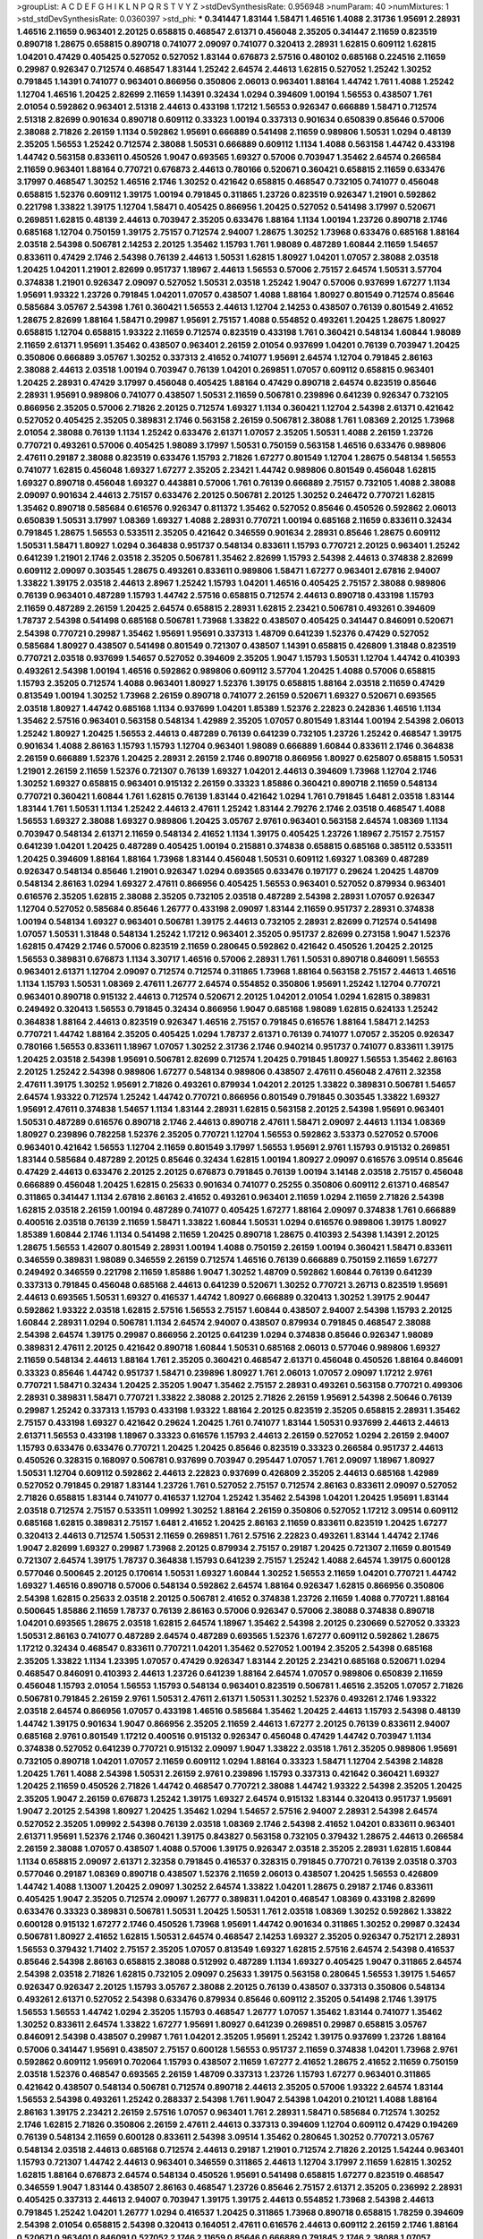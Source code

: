 >groupList:
A C D E F G H I K L
N P Q R S T V Y Z 
>stdDevSynthesisRate:
0.956948 
>numParam:
40
>numMixtures:
1
>std_stdDevSynthesisRate:
0.0360397
>std_phi:
***
0.341447 1.83144 1.58471 1.46516 1.4088 2.31736 1.95691 2.28931 1.46516 2.11659
0.963401 2.20125 0.658815 0.468547 2.61371 0.456048 2.35205 0.341447 2.11659 0.823519
0.890718 1.28675 0.658815 0.890718 0.741077 2.09097 0.741077 0.320413 2.28931 1.62815
0.609112 1.62815 1.04201 0.47429 0.405425 0.527052 0.527052 1.83144 0.676873 2.57516
0.480102 0.685168 0.224516 2.11659 0.29987 0.926347 0.712574 0.468547 1.83144 1.25242
2.64574 2.44613 1.62815 0.527052 1.25242 1.30252 0.791845 1.14391 0.741077 0.963401
0.866956 0.350806 2.06013 0.963401 1.88164 1.44742 1.761 1.4088 1.25242 1.12704
1.46516 1.20425 2.82699 2.11659 1.14391 0.32434 1.0294 0.394609 1.00194 1.56553
0.438507 1.761 2.01054 0.592862 0.963401 2.51318 2.44613 0.433198 1.17212 1.56553
0.926347 0.666889 1.58471 0.712574 2.51318 2.82699 0.901634 0.890718 0.609112 0.33323
1.00194 0.337313 0.901634 0.650839 0.85646 0.57006 2.38088 2.71826 2.26159 1.1134
0.592862 1.95691 0.666889 0.541498 2.11659 0.989806 1.50531 1.0294 0.48139 2.35205
1.56553 1.25242 0.712574 2.38088 1.50531 0.666889 0.609112 1.1134 1.4088 0.563158
1.44742 0.433198 1.44742 0.563158 0.833611 0.450526 1.9047 0.693565 1.69327 0.57006
0.703947 1.35462 2.64574 0.266584 2.11659 0.963401 1.88164 0.770721 0.676873 2.44613
0.780166 0.520671 0.360421 0.658815 2.11659 0.633476 3.17997 0.468547 1.30252 1.46516
2.1746 1.30252 0.421642 0.658815 0.468547 0.732105 0.741077 0.456048 0.658815 1.52376
0.609112 1.39175 1.00194 0.791845 0.311865 1.23726 0.823519 0.926347 1.21901 0.592862
0.221798 1.33822 1.39175 1.12704 1.58471 0.405425 0.866956 1.20425 0.527052 0.541498
3.17997 0.520671 0.269851 1.62815 0.48139 2.44613 0.703947 2.35205 0.633476 1.88164
1.1134 1.00194 1.23726 0.890718 2.1746 0.685168 1.12704 0.750159 1.39175 2.75157
0.712574 2.94007 1.28675 1.30252 1.73968 0.633476 0.685168 1.88164 2.03518 2.54398
0.506781 2.14253 2.20125 1.35462 1.15793 1.761 1.98089 0.487289 1.60844 2.11659
1.54657 0.833611 0.47429 2.1746 2.54398 0.76139 2.44613 1.50531 1.62815 1.80927
1.04201 1.07057 2.38088 2.03518 1.20425 1.04201 1.21901 2.82699 0.951737 1.18967
2.44613 1.56553 0.57006 2.75157 2.64574 1.50531 3.57704 0.374838 1.21901 0.926347
2.09097 0.527052 1.50531 2.03518 1.25242 1.9047 0.57006 0.937699 1.67277 1.1134
1.95691 1.93322 1.23726 0.791845 1.04201 1.07057 0.438507 1.4088 1.88164 1.80927
0.801549 0.712574 0.85646 0.585684 3.05767 2.54398 1.761 0.360421 1.56553 2.44613
1.12704 2.14253 0.438507 0.76139 0.801549 2.41652 1.28675 2.82699 1.88164 1.58471
0.29987 1.95691 2.75157 1.4088 0.554852 0.493261 1.20425 1.28675 1.80927 0.658815
1.12704 0.658815 1.93322 2.11659 0.712574 0.823519 0.433198 1.761 0.360421 0.548134
1.60844 1.98089 2.11659 2.61371 1.95691 1.35462 0.438507 0.963401 2.26159 2.01054
0.937699 1.04201 0.76139 0.703947 1.20425 0.350806 0.666889 3.05767 1.30252 0.337313
2.41652 0.741077 1.95691 2.64574 1.12704 0.791845 2.86163 2.38088 2.44613 2.03518
1.00194 0.703947 0.76139 1.04201 0.269851 1.07057 0.609112 0.658815 0.963401 1.20425
2.28931 0.47429 3.17997 0.456048 0.405425 1.88164 0.47429 0.890718 2.64574 0.823519
0.85646 2.28931 1.95691 0.989806 0.741077 0.438507 1.50531 2.11659 0.506781 0.239896
0.641239 0.926347 0.732105 0.866956 2.35205 0.57006 2.71826 2.20125 0.712574 1.69327
1.1134 0.360421 1.12704 2.54398 2.61371 0.421642 0.527052 0.405425 2.35205 0.389831
2.1746 0.563158 2.26159 0.506781 2.38088 1.761 1.08369 2.20125 1.73968 2.01054
2.38088 0.76139 1.1134 1.25242 0.633476 2.61371 1.07057 2.35205 1.50531 1.4088
2.26159 1.23726 0.770721 0.493261 0.57006 0.405425 1.98089 3.17997 1.50531 0.750159
0.563158 1.46516 0.633476 0.989806 2.47611 0.29187 2.38088 0.823519 0.633476 1.15793
2.71826 1.67277 0.801549 1.12704 1.28675 0.548134 1.56553 0.741077 1.62815 0.456048
1.69327 1.67277 2.35205 2.23421 1.44742 0.989806 0.801549 0.456048 1.62815 1.69327
0.890718 0.456048 1.69327 0.443881 0.57006 1.761 0.76139 0.666889 2.75157 0.732105
1.4088 2.38088 2.09097 0.901634 2.44613 2.75157 0.633476 2.20125 0.506781 2.20125
1.30252 0.246472 0.770721 1.62815 1.35462 0.890718 0.585684 0.616576 0.926347 0.811372
1.35462 0.527052 0.85646 0.450526 0.592862 2.06013 0.650839 1.50531 3.17997 1.08369
1.69327 1.4088 2.28931 0.770721 1.00194 0.685168 2.11659 0.833611 0.32434 0.791845
1.28675 1.56553 0.533511 2.35205 0.421642 0.346559 0.901634 2.28931 0.85646 1.28675
0.609112 1.50531 1.58471 1.80927 1.0294 0.364838 0.951737 0.548134 0.833611 1.15793
0.770721 2.20125 0.963401 1.25242 0.641239 1.21901 2.1746 2.03518 2.35205 0.506781
1.35462 2.82699 1.15793 2.54398 2.44613 0.374838 2.82699 0.609112 2.09097 0.303545
1.28675 0.493261 0.833611 0.989806 1.58471 1.67277 0.963401 2.67816 2.94007 1.33822
1.39175 2.03518 2.44613 2.8967 1.25242 1.15793 1.04201 1.46516 0.405425 2.75157
2.38088 0.989806 0.76139 0.963401 0.487289 1.15793 1.44742 2.57516 0.658815 0.712574
2.44613 0.890718 0.433198 1.15793 2.11659 0.487289 2.26159 1.20425 2.64574 0.658815
2.28931 1.62815 2.23421 0.506781 0.493261 0.394609 1.78737 2.54398 0.541498 0.685168
0.506781 1.73968 1.33822 0.438507 0.405425 0.341447 0.846091 0.520671 2.54398 0.770721
0.29987 1.35462 1.95691 1.95691 0.337313 1.48709 0.641239 1.52376 0.47429 0.527052
0.585684 1.80927 0.438507 0.541498 0.801549 0.721307 0.438507 1.14391 0.658815 0.426809
1.31848 0.823519 0.770721 2.03518 0.937699 1.54657 0.527052 0.394609 2.35205 1.9047
1.15793 1.50531 1.12704 1.44742 0.410393 0.493261 2.54398 1.00194 1.46516 0.592862
0.989806 0.609112 3.57704 1.20425 1.4088 0.57006 0.658815 1.15793 2.35205 0.712574
1.4088 0.963401 1.80927 1.52376 1.39175 0.658815 1.88164 2.03518 2.11659 0.47429
0.813549 1.00194 1.30252 1.73968 2.26159 0.890718 0.741077 2.26159 0.520671 1.69327
0.520671 0.693565 2.03518 1.80927 1.44742 0.685168 1.1134 0.937699 1.04201 1.85389
1.52376 2.22823 0.242836 1.46516 1.1134 1.35462 2.57516 0.963401 0.563158 0.548134
1.42989 2.35205 1.07057 0.801549 1.83144 1.00194 2.54398 2.06013 1.25242 1.80927
1.20425 1.56553 2.44613 0.487289 0.76139 0.641239 0.732105 1.23726 1.25242 0.468547
1.39175 0.901634 1.4088 2.86163 1.15793 1.15793 1.12704 0.963401 1.98089 0.666889
1.60844 0.833611 2.1746 0.364838 2.26159 0.666889 1.52376 1.20425 2.28931 2.26159
2.1746 0.890718 0.866956 1.80927 0.625807 0.658815 1.50531 1.21901 2.26159 2.11659
1.52376 0.721307 0.76139 1.69327 1.04201 2.44613 0.394609 1.73968 1.12704 2.1746
1.30252 1.69327 0.658815 0.963401 0.915132 2.26159 0.33323 1.85886 0.360421 0.890718
2.11659 0.548134 0.770721 0.360421 1.60844 1.761 1.62815 0.76139 1.83144 0.421642
1.0294 1.761 0.791845 1.6481 2.03518 1.83144 1.83144 1.761 1.50531 1.1134
1.25242 2.44613 2.47611 1.25242 1.83144 2.79276 2.1746 2.03518 0.468547 1.4088
1.56553 1.69327 2.38088 1.69327 0.989806 1.20425 3.05767 2.9761 0.963401 0.563158
2.64574 1.08369 1.1134 0.703947 0.548134 2.61371 2.11659 0.548134 2.41652 1.1134
1.39175 0.405425 1.23726 1.18967 2.75157 2.75157 0.641239 1.04201 1.20425 0.487289
0.405425 1.00194 0.215881 0.374838 0.658815 0.685168 0.385112 0.533511 1.20425 0.394609
1.88164 1.88164 1.73968 1.83144 0.456048 1.50531 0.609112 1.69327 1.08369 0.487289
0.926347 0.548134 0.85646 1.21901 0.926347 1.0294 0.693565 0.633476 0.197177 0.29624
1.20425 1.48709 0.548134 2.86163 1.0294 1.69327 2.47611 0.866956 0.405425 1.56553
0.963401 0.527052 0.879934 0.963401 0.616576 2.35205 1.62815 2.38088 2.35205 0.732105
2.03518 0.487289 2.54398 2.28931 1.07057 0.926347 1.12704 0.527052 0.585684 0.85646
1.26777 0.433198 2.09097 1.83144 2.11659 0.951737 2.28931 0.374838 1.00194 0.548134
1.69327 0.963401 0.506781 1.39175 2.44613 0.732105 2.28931 2.82699 0.712574 0.541498
1.07057 1.50531 1.31848 0.548134 1.25242 1.17212 0.963401 2.35205 0.951737 2.82699
0.273158 1.9047 1.52376 1.62815 0.47429 2.1746 0.57006 0.823519 2.11659 0.280645
0.592862 0.421642 0.450526 1.20425 2.20125 1.56553 0.389831 0.676873 1.1134 3.30717
1.46516 0.57006 2.28931 1.761 1.50531 0.890718 0.846091 1.56553 0.963401 2.61371
1.12704 2.09097 0.712574 0.712574 0.311865 1.73968 1.88164 0.563158 2.75157 2.44613
1.46516 1.1134 1.15793 1.50531 1.08369 2.47611 1.26777 2.64574 0.554852 0.350806
1.95691 1.25242 1.12704 0.770721 0.963401 0.890718 0.915132 2.44613 0.712574 0.520671
2.20125 1.04201 2.01054 1.0294 1.62815 0.389831 0.249492 0.320413 1.56553 0.791845
0.32434 0.866956 1.9047 0.685168 1.98089 1.62815 0.624133 1.25242 0.364838 1.88164
2.44613 0.823519 0.926347 1.46516 2.75157 0.791845 0.616576 1.88164 1.58471 2.14253
0.770721 1.44742 1.88164 2.35205 0.405425 1.0294 1.78737 2.61371 0.76139 0.741077
1.07057 2.35205 0.926347 0.780166 1.56553 0.833611 1.18967 1.07057 1.30252 2.31736
2.1746 0.940214 0.951737 0.741077 0.833611 1.39175 1.20425 2.03518 2.54398 1.95691
0.506781 2.82699 0.712574 1.20425 0.791845 1.80927 1.56553 1.35462 2.86163 2.20125
1.25242 2.54398 0.989806 1.67277 0.548134 0.989806 0.438507 2.47611 0.456048 2.47611
2.32358 2.47611 1.39175 1.30252 1.95691 2.71826 0.493261 0.879934 1.04201 2.20125
1.33822 0.389831 0.506781 1.54657 2.64574 1.93322 0.712574 1.25242 1.44742 0.770721
0.866956 0.801549 0.791845 0.303545 1.33822 1.69327 1.95691 2.47611 0.374838 1.54657
1.1134 1.83144 2.28931 1.62815 0.563158 2.20125 2.54398 1.95691 0.963401 1.50531
0.487289 0.616576 0.890718 2.1746 2.44613 0.890718 2.47611 1.58471 2.09097 2.44613
1.1134 1.08369 1.80927 0.239896 0.782258 1.52376 2.35205 0.770721 1.12704 1.56553
0.592862 3.53373 0.527052 0.57006 0.963401 0.421642 1.56553 1.12704 2.11659 0.801549
3.17997 1.56553 1.95691 2.9761 1.15793 0.915132 0.269851 1.83144 0.585684 0.487289
2.20125 0.85646 0.32434 1.62815 1.00194 1.80927 2.09097 0.616576 3.09514 0.85646
0.47429 2.44613 0.633476 2.20125 2.20125 0.676873 0.791845 0.76139 1.00194 3.14148
2.03518 2.75157 0.456048 0.666889 0.456048 1.20425 1.62815 0.25633 0.901634 0.741077
0.25255 0.350806 0.609112 2.61371 0.468547 0.311865 0.341447 1.1134 2.67816 2.86163
2.41652 0.493261 0.963401 2.11659 1.0294 2.11659 2.71826 2.54398 1.62815 2.03518
2.26159 1.00194 0.487289 0.741077 0.405425 1.67277 1.88164 2.09097 0.374838 1.761
0.666889 0.400516 2.03518 0.76139 2.11659 1.58471 1.33822 1.60844 1.50531 1.0294
0.616576 0.989806 1.39175 1.80927 1.85389 1.60844 2.1746 1.1134 0.541498 2.11659
1.20425 0.890718 1.28675 0.410393 2.54398 1.14391 2.20125 1.28675 1.56553 1.42607
0.801549 2.28931 1.00194 1.4088 0.750159 2.26159 1.00194 0.360421 1.58471 0.833611
0.346559 0.389831 1.98089 0.346559 2.26159 0.712574 1.46516 0.76139 0.666889 0.750159
2.11659 1.67277 0.249492 0.346559 0.221798 2.11659 1.85886 1.9047 1.30252 1.48709
0.592862 1.60844 0.76139 0.641239 0.337313 0.791845 0.456048 0.685168 2.44613 0.641239
0.520671 1.30252 0.770721 3.26713 0.823519 1.95691 2.44613 0.693565 1.50531 1.69327
0.416537 1.44742 1.80927 0.666889 0.320413 1.30252 1.39175 2.90447 0.592862 1.93322
2.03518 1.62815 2.57516 1.56553 2.75157 1.60844 0.438507 2.94007 2.54398 1.15793
2.20125 1.60844 2.28931 1.0294 0.506781 1.1134 2.64574 2.94007 0.438507 0.879934
0.791845 0.468547 2.38088 2.54398 2.64574 1.39175 0.29987 0.866956 2.20125 0.641239
1.0294 0.374838 0.85646 0.926347 1.98089 0.389831 2.47611 2.20125 0.421642 0.890718
1.60844 1.50531 0.685168 2.06013 0.577046 0.989806 1.69327 2.11659 0.548134 2.44613
1.88164 1.761 2.35205 0.360421 0.468547 2.61371 0.456048 0.450526 1.88164 0.846091
0.33323 0.85646 1.44742 0.951737 1.58471 0.239896 1.80927 1.761 2.06013 1.07057
2.09097 1.17212 2.9761 0.770721 1.58471 0.32434 1.20425 2.35205 1.9047 1.35462
2.75157 2.28931 0.493261 0.563158 0.770721 0.499306 2.28931 0.389831 1.58471 0.770721
1.33822 2.38088 2.20125 2.71826 2.26159 1.95691 2.54398 2.50646 0.76139 0.29987
1.25242 0.337313 1.15793 0.433198 1.93322 1.88164 2.20125 0.823519 2.35205 0.658815
2.28931 1.35462 2.75157 0.433198 1.69327 0.421642 0.29624 1.20425 1.761 0.741077
1.83144 1.50531 0.937699 2.44613 2.44613 2.61371 1.56553 0.433198 1.18967 0.33323
0.616576 1.15793 2.44613 2.26159 0.527052 1.0294 2.26159 2.94007 1.15793 0.633476
0.633476 0.770721 1.20425 1.20425 0.85646 0.823519 0.33323 0.266584 0.951737 2.44613
0.450526 0.328315 0.168097 0.506781 0.937699 0.703947 0.295447 1.07057 1.761 2.09097
1.18967 1.80927 1.50531 1.12704 0.609112 0.592862 2.44613 2.22823 0.937699 0.426809
2.35205 2.44613 0.685168 1.42989 0.527052 0.791845 0.29187 1.83144 1.23726 1.761
0.527052 2.75157 0.712574 2.86163 0.833611 2.09097 0.527052 2.71826 0.658815 1.83144
0.741077 0.416537 1.12704 1.25242 1.35462 2.54398 1.04201 1.20425 1.95691 1.83144
2.03518 0.712574 2.75157 0.533511 1.09992 1.30252 1.88164 2.26159 0.350806 0.527052
1.17212 3.09514 0.609112 0.685168 1.62815 0.389831 2.75157 1.6481 2.41652 1.20425
2.86163 2.11659 0.833611 0.823519 1.20425 1.67277 0.320413 2.44613 0.712574 1.50531
2.11659 0.269851 1.761 2.57516 2.22823 0.493261 1.83144 1.44742 2.1746 1.9047
2.82699 1.69327 0.29987 1.73968 2.20125 0.879934 2.75157 0.29187 1.20425 0.721307
2.11659 0.801549 0.721307 2.64574 1.39175 1.78737 0.364838 1.15793 0.641239 2.75157
1.25242 1.4088 2.64574 1.39175 0.600128 0.577046 0.500645 2.20125 0.170614 1.50531
1.69327 1.60844 1.30252 1.56553 2.11659 1.04201 0.770721 1.44742 1.69327 1.46516
0.890718 0.57006 0.548134 0.592862 2.64574 1.88164 0.926347 1.62815 0.866956 0.350806
2.54398 1.62815 0.25633 2.03518 2.20125 0.506781 2.41652 0.374838 1.23726 2.11659
1.4088 0.770721 1.88164 0.500645 1.85886 2.11659 1.78737 0.76139 2.86163 0.57006
0.926347 0.57006 2.38088 0.374838 0.890718 1.04201 0.693565 1.28675 2.03518 1.62815
2.64574 1.18967 1.35462 2.54398 2.20125 0.230669 0.527052 0.33323 1.50531 2.86163
0.741077 0.487289 2.64574 0.487289 0.693565 1.52376 1.67277 0.609112 0.592862 1.28675
1.17212 0.32434 0.468547 0.833611 0.770721 1.04201 1.35462 0.527052 1.00194 2.35205
2.54398 0.685168 2.35205 1.33822 1.1134 1.23395 1.07057 0.47429 0.926347 1.83144
2.20125 2.23421 0.685168 0.520671 1.0294 0.468547 0.846091 0.410393 2.44613 1.23726
0.641239 1.88164 2.64574 1.07057 0.989806 0.650839 2.11659 0.456048 1.15793 2.01054
1.56553 1.15793 0.548134 0.963401 0.823519 0.506781 1.46516 2.35205 1.07057 2.71826
0.506781 0.791845 2.26159 2.9761 1.50531 2.47611 2.61371 1.50531 1.30252 1.52376
0.493261 2.1746 1.93322 2.03518 2.64574 0.866956 1.07057 0.433198 1.46516 0.585684
1.35462 1.20425 2.44613 1.15793 2.54398 0.48139 1.44742 1.39175 0.901634 1.9047
0.866956 2.35205 2.11659 2.44613 1.67277 2.20125 0.76139 0.833611 2.94007 0.685168
2.9761 0.801549 1.17212 0.400516 0.915132 0.926347 0.456048 0.47429 1.44742 0.703947
1.1134 0.374838 0.527052 0.641239 0.770721 0.915132 2.09097 1.9047 1.33822 2.03518
1.761 2.35205 0.989806 1.95691 0.732105 0.890718 1.04201 1.07057 2.11659 0.609112
1.0294 1.88164 0.33323 1.58471 1.12704 2.54398 2.14828 1.20425 1.761 1.4088
2.54398 1.50531 2.26159 2.9761 0.239896 1.15793 0.337313 0.421642 0.360421 1.69327
1.20425 2.11659 0.450526 2.71826 1.44742 0.468547 0.770721 2.38088 1.44742 1.93322
2.54398 2.35205 1.20425 2.35205 1.9047 2.26159 0.676873 1.25242 1.39175 1.69327
2.64574 0.915132 1.83144 0.320413 0.951737 1.95691 1.9047 2.20125 2.54398 1.80927
1.20425 1.35462 1.0294 1.54657 2.57516 2.94007 2.28931 2.54398 2.64574 0.527052
2.35205 1.09992 2.54398 0.76139 2.03518 1.08369 2.1746 2.54398 2.41652 1.04201
0.833611 0.963401 2.61371 1.95691 1.52376 2.1746 0.360421 1.39175 0.843827 0.563158
0.732105 0.379432 1.28675 2.44613 0.266584 2.26159 2.38088 1.07057 0.438507 1.4088
0.57006 1.39175 0.926347 2.03518 2.35205 2.28931 1.62815 1.60844 1.1134 0.658815
2.09097 2.61371 2.32358 0.791845 0.416537 0.328315 0.791845 0.770721 0.76139 2.03518
0.3703 0.577046 0.29187 1.08369 0.890718 0.438507 1.52376 2.11659 2.06013 0.438507
1.20425 1.56553 0.426809 1.44742 1.4088 1.13007 1.20425 2.09097 1.30252 2.64574
1.33822 1.04201 1.28675 0.29187 2.1746 0.833611 0.405425 1.9047 2.35205 0.712574
2.09097 1.26777 0.389831 1.04201 0.468547 1.08369 0.433198 2.82699 0.633476 0.33323
0.389831 0.506781 1.50531 1.20425 1.50531 1.761 2.03518 1.08369 1.30252 0.592862
1.33822 0.600128 0.915132 1.67277 2.1746 0.450526 1.73968 1.95691 1.44742 0.901634
0.311865 1.30252 0.29987 0.32434 0.506781 1.80927 2.41652 1.62815 1.50531 2.64574
0.468547 2.14253 1.69327 2.35205 0.926347 0.752171 2.28931 1.56553 0.379432 1.71402
2.75157 2.35205 1.07057 0.813549 1.69327 1.62815 2.57516 2.64574 2.54398 0.416537
0.85646 2.54398 2.86163 0.658815 2.38088 0.512992 0.487289 1.1134 1.69327 0.405425
1.9047 0.311865 2.64574 2.54398 2.03518 2.71826 1.62815 0.732105 2.09097 0.25633
1.39175 0.563158 0.280645 1.56553 1.39175 1.54657 0.926347 0.926347 2.20125 1.15793
3.05767 2.38088 2.20125 0.76139 0.438507 0.337313 0.350806 0.548134 0.493261 2.61371
0.527052 2.54398 0.633476 0.879934 0.85646 0.609112 2.35205 0.541498 2.1746 1.39175
1.56553 1.56553 1.44742 1.0294 2.35205 1.15793 0.468547 1.26777 1.07057 1.35462
1.83144 0.741077 1.35462 1.30252 0.833611 2.64574 1.33822 1.67277 1.95691 1.80927
0.641239 0.269851 0.29987 0.658815 3.05767 0.846091 2.54398 0.438507 0.29987 1.761
1.04201 2.35205 1.95691 1.25242 1.39175 0.937699 1.23726 1.88164 0.57006 0.341447
1.95691 0.438507 2.75157 0.600128 1.56553 0.951737 2.11659 0.374838 1.04201 1.73968
2.9761 0.592862 0.609112 1.95691 0.702064 1.15793 0.438507 2.11659 1.67277 2.41652
1.28675 2.41652 2.11659 0.750159 2.03518 1.52376 0.468547 0.693565 2.26159 1.48709
0.337313 1.23726 1.15793 1.67277 0.963401 0.311865 0.421642 0.438507 0.548134 0.506781
0.712574 0.890718 2.44613 2.35205 0.57006 1.93322 2.64574 1.83144 1.56553 2.54398
0.493261 1.25242 0.288337 2.54398 1.761 1.9047 2.54398 1.04201 0.210121 1.4088
1.88164 2.86163 1.39175 2.23421 2.26159 2.57516 1.07057 0.963401 1.761 2.28931
1.58471 0.585684 0.712574 1.30252 2.1746 1.62815 2.71826 0.350806 2.26159 2.47611
2.44613 0.337313 0.394609 1.12704 0.609112 0.47429 0.194269 0.76139 0.548134 2.11659
0.600128 0.833611 2.54398 3.09514 1.35462 0.280645 1.30252 0.770721 3.05767 0.548134
2.03518 2.44613 0.685168 0.712574 2.44613 0.29187 1.21901 0.712574 2.71826 2.20125
1.54244 0.963401 1.15793 0.721307 1.44742 2.44613 0.963401 0.346559 0.311865 2.44613
1.12704 3.17997 2.11659 1.62815 1.30252 1.62815 1.88164 0.676873 2.64574 0.548134
0.450526 1.95691 0.541498 0.658815 1.67277 0.823519 0.468547 0.346559 1.9047 1.83144
0.438507 2.86163 0.468547 1.23726 0.85646 2.75157 2.61371 2.35205 0.236992 2.28931
0.405425 0.337313 2.44613 2.94007 0.703947 1.39175 1.39175 2.44613 0.554852 1.73968
2.54398 2.44613 0.791845 1.25242 1.04201 1.26777 1.0294 0.416537 1.20425 0.311865
1.73968 0.890718 0.658815 1.78259 0.394609 2.54398 2.01054 0.658815 2.54398 0.320413
0.164051 2.47611 0.616576 2.44613 0.609112 2.26159 2.1746 1.88164 0.520671 0.963401
0.846091 0.527052 2.1746 2.11659 0.85646 0.666889 0.791845 2.1746 2.38088 1.07057
2.64574 0.585684 0.438507 0.527052 2.20125 1.62815 0.415423 2.11659 1.35462 0.609112
0.592862 0.609112 1.67277 0.658815 2.26159 1.761 2.57516 2.28931 0.963401 1.46516
3.02065 1.33822 2.1746 0.741077 1.83144 0.592862 1.07057 0.685168 1.60844 2.44613
0.963401 0.389831 2.64574 2.1746 2.03518 1.88164 1.39175 2.23421 3.05767 2.35205
0.374838 3.05767 0.685168 2.61371 2.09097 0.215881 2.44613 1.35462 1.73968 1.20425
0.703947 0.732105 0.770721 0.85646 0.520671 2.51318 2.11659 0.374838 2.44613 2.71826
1.0294 0.360421 0.364838 0.389831 0.685168 1.08369 2.82699 0.741077 0.685168 1.95691
1.15793 1.50531 0.533511 2.94007 1.73968 1.80927 1.60844 1.20425 1.1134 1.56553
0.782258 0.592862 2.35205 2.54398 0.506781 0.493261 2.57516 2.11659 1.9047 0.926347
1.44742 2.54398 1.67277 0.337313 0.666889 2.71826 0.433198 0.85646 0.450526 1.15793
0.915132 0.487289 1.71402 0.47429 1.69327 1.67277 2.90447 1.35462 1.1134 0.585684
0.360421 1.07057 1.44742 1.58471 2.35205 2.44613 2.1746 0.975207 0.770721 1.83144
1.761 1.50531 1.83144 2.09097 0.500645 0.609112 1.35462 1.62815 2.1746 0.866956
1.30252 0.676873 0.741077 0.438507 0.658815 0.592862 2.26159 1.69327 0.616576 0.666889
1.88164 0.500645 0.843827 0.770721 2.20125 2.35205 2.1746 0.87758 0.360421 1.95691
2.44613 0.741077 2.20125 0.732105 2.47611 0.29987 1.20425 2.82699 0.901634 2.06013
1.04201 0.389831 1.69327 1.0294 2.64574 0.658815 1.73968 2.03518 1.39175 1.17212
2.38088 1.4088 1.62815 0.641239 0.616576 1.17212 0.563158 2.1746 1.00194 0.791845
0.563158 1.15793 2.71826 1.69327 2.57516 0.685168 1.35462 2.32358 1.9047 1.44742
1.1134 2.20125 3.09514 0.487289 0.801549 0.221798 0.57006 1.12704 2.11659 2.8967
1.761 0.438507 0.85646 0.410393 2.26159 1.6481 1.35462 2.54398 0.791845 1.1134
1.62815 1.15793 2.28931 0.85646 0.926347 1.69327 1.62815 1.25242 0.548134 2.71826
1.62815 0.253227 2.54398 0.269851 1.80927 1.20425 0.585684 1.50531 2.57516 0.33323
1.56553 0.487289 1.67277 3.09514 2.64574 1.09992 2.75157 2.44613 2.35205 0.506781
1.56553 1.20425 1.35462 1.25242 1.9047 0.350806 1.761 1.28675 0.703947 2.54398
2.44613 1.67277 1.95691 1.46516 1.00194 0.487289 1.23726 2.54398 0.468547 2.54398
0.801549 2.35205 2.1746 1.95691 1.761 0.592862 0.512992 1.46516 0.47429 0.246472
0.230669 0.541498 1.56553 0.890718 2.61371 2.03518 2.26159 1.39175 0.658815 2.47611
2.64574 1.33822 2.64574 1.07057 1.9047 0.85646 1.00194 0.394609 1.62815 1.761
0.85646 0.394609 0.554852 1.56553 0.456048 0.658815 2.20125 0.32434 2.64574 0.527052
0.29187 0.592862 1.93322 0.890718 1.56553 2.06013 2.75157 0.823519 0.416537 1.761
1.67277 1.30252 2.32358 1.85886 1.761 0.712574 2.01054 0.450526 0.487289 0.890718
2.41652 0.685168 2.32358 0.25633 2.1746 2.1746 0.650839 0.47429 0.85646 1.62815
2.71826 2.03518 0.890718 0.85646 1.50531 1.15793 2.09097 0.989806 0.311865 1.20425
1.83144 2.35205 1.04201 1.73968 2.86163 3.05767 2.11659 1.50531 2.54398 1.1134
0.685168 2.44613 2.26159 0.685168 1.80927 1.00194 1.60844 0.989806 0.676873 0.364838
0.57006 1.1134 0.350806 1.73968 0.3703 0.527052 3.05767 0.230669 0.963401 0.32434
1.73968 0.926347 1.30252 0.350806 2.20125 2.20125 0.741077 0.741077 0.676873 1.04201
0.658815 0.506781 2.61371 1.44742 0.450526 0.741077 0.963401 0.741077 1.30252 0.506781
0.592862 2.75157 1.4088 0.493261 1.25242 1.00194 0.963401 2.38088 1.00194 0.280645
1.761 3.09514 2.1746 1.761 0.915132 1.4088 2.03518 0.712574 1.73968 2.20125
0.506781 0.456048 0.890718 2.9761 0.592862 0.33323 2.44613 1.4088 1.88164 0.685168
0.963401 2.26159 0.548134 1.62815 1.80927 3.30717 2.44613 0.33323 0.741077 0.527052
2.54398 0.823519 1.04201 0.866956 0.438507 0.915132 1.62815 1.44742 1.35462 2.54398
0.926347 0.29987 1.83144 2.47611 0.29987 1.21901 2.1746 0.676873 1.0294 0.374838
0.277247 1.35462 0.468547 2.54398 2.20125 1.00194 2.9761 1.69327 2.26159 0.963401
1.80927 0.732105 2.54398 1.80927 0.389831 0.563158 1.30252 0.364838 1.98089 0.658815
0.741077 1.56553 2.09097 0.770721 0.801549 2.01054 1.1134 1.93322 2.75157 1.98089
0.901634 0.732105 1.44742 2.75157 1.93322 2.44613 0.85646 0.410393 0.456048 0.890718
1.00194 1.1134 0.76139 1.56553 2.03518 0.585684 1.20425 0.554852 2.54398 0.926347
2.51318 1.17212 1.50531 1.17212 0.548134 1.15793 0.633476 1.4088 1.25242 1.52376
1.98089 0.364838 1.62815 2.51318 0.649098 1.04201 2.09097 1.25242 1.52376 0.963401
2.11659 0.221798 2.9761 0.288337 1.93322 1.60844 0.592862 1.80927 0.468547 2.35205
1.88164 1.50531 2.03518 1.44742 2.51318 2.35205 1.08369 1.15793 0.360421 0.770721
1.25242 0.493261 2.06013 0.311865 1.80927 0.563158 2.03518 2.44613 1.52376 1.20425
1.39175 2.28931 0.732105 2.26159 0.685168 0.791845 2.44613 0.585684 1.07057 2.26159
0.577046 1.83144 2.61371 0.533511 1.56553 2.09097 0.609112 1.95691 0.548134 1.73968
0.658815 2.38088 1.12704 1.04201 0.801549 0.288337 1.62815 0.833611 2.64574 2.75157
0.527052 1.07057 2.03518 1.33822 1.25242 0.963401 1.761 0.76139 2.38088 0.890718
0.389831 0.527052 0.770721 0.389831 0.421642 0.33323 0.374838 1.50531 0.741077 1.1134
0.506781 2.86163 0.616576 1.00194 1.17212 0.937699 0.394609 0.468547 1.30252 0.487289
1.07057 0.592862 0.433198 1.01422 1.30252 1.08369 0.791845 1.6481 1.00194 2.79276
1.62815 2.35205 0.360421 2.20125 2.20125 0.693565 1.761 0.963401 0.963401 1.20425
1.15793 1.07057 0.963401 0.506781 1.69327 0.616576 1.4088 0.801549 2.47611 1.52376
0.703947 2.26159 1.71402 1.00194 2.71826 2.20125 0.47429 1.00194 1.50531 1.95691
0.487289 2.61371 0.823519 1.37122 0.410393 0.791845 0.791845 1.6481 0.47429 0.685168
0.666889 0.360421 0.311865 0.693565 2.28931 1.20425 1.83144 3.05767 0.641239 2.20125
1.30252 2.03518 1.80927 2.03518 0.791845 1.62815 0.462875 0.277247 2.20125 0.379432
1.26777 0.926347 0.57006 2.06013 1.98089 2.44613 0.239896 2.03518 0.548134 1.05761
0.350806 0.616576 0.85646 0.926347 1.88164 2.20125 1.07057 1.80927 0.269851 1.54657
1.08369 1.12704 1.50531 2.38088 1.88164 1.62815 1.4088 0.801549 0.866956 1.9047
0.609112 1.95691 1.88164 2.11659 0.685168 1.05761 2.47611 1.56553 1.35462 1.83144
1.69327 0.915132 1.0294 1.761 1.44742 0.732105 2.71826 0.685168 2.20125 0.337313
3.39782 0.866956 2.22823 1.62815 0.585684 0.712574 1.12704 2.03518 3.05767 1.28675
2.44613 2.82699 1.28675 1.37122 1.46516 0.791845 0.732105 1.12704 0.374838 0.374838
0.890718 0.394609 0.791845 2.03518 1.01422 0.926347 0.266584 1.04201 0.405425 2.20125
1.08369 0.405425 0.85646 0.741077 2.38088 0.770721 1.58471 1.0294 2.54398 1.50531
1.54657 0.506781 0.512992 2.20125 2.1746 2.32358 1.08369 2.35205 1.80927 2.51318
1.0294 2.35205 0.732105 0.456048 1.48709 2.38088 2.54398 1.39175 1.95691 0.791845
1.37122 0.879934 2.64574 2.54398 1.04201 2.57516 2.20125 0.221798 0.405425 0.527052
0.405425 1.761 2.01054 0.433198 0.666889 0.963401 0.468547 0.770721 0.25255 2.64574
0.468547 0.379432 1.62815 2.26159 1.04201 0.658815 2.75157 0.685168 1.33822 2.26159
2.20125 1.4088 0.389831 2.61371 2.64574 2.41652 0.433198 1.58471 1.25242 0.658815
2.01054 1.07057 0.487289 1.761 1.95691 0.915132 0.85646 0.468547 0.658815 0.85646
1.95691 1.95691 2.20125 2.03518 2.11659 3.05767 0.405425 2.28931 1.761 0.770721
3.05767 2.11659 2.51318 0.846091 2.06013 1.44742 3.17997 2.44613 0.506781 1.07057
1.07057 0.266584 2.86163 0.346559 1.95691 0.32434 1.20425 1.95691 1.44742 2.8967
0.890718 2.64574 1.04201 1.67277 1.15793 1.08369 0.487289 1.18649 1.56553 0.633476
0.456048 2.9761 2.11659 1.46516 0.963401 2.28931 1.20425 0.389831 0.33323 1.23726
0.85646 2.61371 1.12704 1.35462 1.0294 1.56553 1.25242 1.83144 0.609112 0.915132
1.78259 0.308089 0.703947 2.03518 1.46516 1.73968 1.80927 1.4088 1.88164 1.12704
0.616576 1.15793 3.05767 1.20425 1.39175 1.83144 0.801549 1.71402 0.712574 1.9047
2.35205 0.438507 0.915132 1.25242 0.901634 0.592862 0.337313 0.548134 0.76139 0.76139
1.35462 0.269851 2.11659 1.83144 1.50531 1.00194 2.1746 0.685168 1.95691 1.15793
2.78529 1.56553 2.38088 1.88164 0.770721 1.88164 1.42989 2.06013 1.00194 0.438507
0.308089 2.35205 2.64574 1.80927 1.17212 2.44613 1.9047 1.78737 1.42989 1.04201
2.28931 0.379432 2.75157 2.20125 2.44613 0.25255 1.62815 1.04201 1.07057 1.46516
1.98089 0.890718 2.44613 1.93322 1.01422 0.963401 2.75157 0.658815 0.487289 1.15793
0.416537 2.26159 0.833611 2.44613 0.741077 2.71826 1.88164 1.30252 2.44613 0.57006
0.493261 0.926347 0.554852 1.27117 1.52376 0.750159 1.67277 1.30252 0.592862 0.658815
0.770721 2.20125 2.64574 2.28931 1.07057 1.56553 2.09097 0.951737 2.41652 0.337313
1.88164 1.35462 1.18967 1.62815 0.563158 2.61371 1.83144 1.56553 1.56553 2.28931
1.07057 2.51318 0.890718 1.39175 0.989806 2.03518 1.67277 1.20425 2.20125 0.616576
1.761 1.1134 2.26159 1.46516 0.47429 2.26159 0.685168 1.52376 0.658815 1.25242
2.57516 2.1746 2.54398 2.11659 1.1134 2.28931 1.85886 0.712574 2.1746 1.67277
2.28931 0.633476 2.03518 1.56553 0.712574 1.95691 0.866956 0.346559 1.35462 2.44613
1.35462 0.487289 0.963401 0.633476 1.1134 0.801549 2.11659 0.541498 1.50531 1.95691
0.658815 1.20425 1.50531 2.35205 1.12704 0.47429 0.76139 0.780166 0.811372 1.09992
2.9761 0.712574 1.25242 0.741077 2.03518 2.86163 2.11659 0.487289 1.07057 1.33822
1.33822 2.28931 0.866956 1.07057 0.506781 0.76139 0.890718 0.563158 1.07057 3.05767
2.11659 1.80927 1.80927 0.915132 0.633476 1.15793 0.438507 1.80927 2.64574 2.03518
1.44742 0.879934 3.17997 1.56553 1.9047 2.23421 0.823519 1.35462 0.592862 2.82699
0.541498 1.50531 3.05767 2.78529 0.548134 2.64574 1.52376 1.04201 1.15793 1.95691
0.685168 2.35205 1.15793 1.73968 0.791845 2.38088 2.26159 0.721307 2.03518 2.54398
1.78259 2.61371 0.641239 0.400516 0.533511 1.15793 0.801549 0.658815 1.07057 1.46516
1.9047 0.592862 1.17212 0.890718 0.563158 0.741077 2.86163 1.56553 0.650839 2.44613
0.600128 2.64574 2.28931 1.69327 1.30252 0.360421 1.0294 0.493261 0.288337 0.926347
2.28931 0.741077 0.685168 0.926347 1.60844 0.592862 0.609112 1.44742 1.44742 0.616576
1.95691 1.04201 2.03518 2.44613 1.83144 2.54398 1.1134 1.20425 1.93322 2.31736
0.76139 1.761 1.54657 0.85646 0.76139 2.82699 0.937699 3.05767 1.39175 1.88164
2.35205 2.1746 0.519278 0.405425 1.62815 2.94007 1.93322 0.548134 0.703947 0.548134
2.28931 1.98089 0.493261 2.1746 0.577046 2.28931 1.54657 0.360421 2.54398 2.1746
0.890718 1.39175 0.732105 1.09992 2.1746 0.609112 1.25242 1.62815 1.44742 0.456048
1.62815 0.548134 0.633476 1.20425 0.416537 0.29624 0.493261 1.95691 1.39175 2.44613
0.866956 1.761 1.95691 2.64574 1.39175 1.761 0.585684 1.46516 0.712574 0.57006
0.658815 1.46516 2.82699 0.29624 0.770721 0.199594 1.30252 1.80927 0.506781 1.35462
1.83144 0.741077 1.83144 2.35205 0.266584 0.239896 1.98089 1.00194 1.71402 1.00194
2.38088 0.693565 0.57006 1.62815 0.405425 1.60844 2.38088 2.35205 1.93322 1.88164
1.1134 1.15793 0.712574 1.33822 0.741077 1.35462 2.64574 0.32434 2.01054 0.963401
2.1746 2.03518 2.20125 1.56553 0.732105 2.35205 0.249492 1.22228 0.791845 0.633476
0.741077 2.01054 2.03518 2.35205 1.0294 0.685168 0.951737 1.95691 0.926347 2.11659
0.421642 0.693565 0.592862 0.693565 0.641239 0.633476 0.585684 1.85886 0.57006 2.64574
0.450526 0.833611 1.83144 0.506781 2.03518 0.963401 2.44613 2.94007 1.17212 0.213267
0.450526 0.741077 0.926347 1.35462 0.450526 0.389831 2.94007 1.83144 1.28675 2.54398
0.416537 2.20125 0.311865 2.03518 0.609112 0.658815 1.12704 0.791845 0.385112 0.85646
1.56553 1.56553 1.4088 0.926347 2.54398 1.50531 2.94007 0.585684 1.33822 0.224516
2.1746 0.866956 0.791845 1.52376 2.14253 1.95691 1.83144 2.14828 2.64574 0.633476
1.62815 2.54398 0.890718 1.54657 0.315687 0.685168 0.823519 0.890718 1.56553 1.46516
0.712574 0.76139 2.86163 0.76139 0.433198 0.438507 2.1746 2.75157 0.963401 0.57006
1.62815 0.389831 0.685168 1.56553 0.337313 2.75157 0.801549 0.360421 2.26159 0.732105
1.761 1.50531 2.64574 0.410393 0.541498 1.50531 1.71402 2.51318 1.35462 0.468547
0.57006 1.52376 2.03518 1.44742 2.06013 1.761 0.693565 1.56553 0.57006 1.98089
0.57006 1.15793 0.741077 0.527052 0.770721 1.50531 0.658815 1.48709 2.01054 2.11659
1.761 0.311865 2.94007 3.02065 1.20425 0.703947 1.04201 0.609112 1.95691 2.20125
2.20125 1.9047 3.17997 1.15793 0.833611 2.28931 0.47429 2.03518 2.09097 0.685168
0.592862 0.609112 2.26159 1.0294 0.666889 0.520671 2.03518 1.44742 2.09097 0.676873
2.1746 0.801549 1.88164 1.50531 1.25242 1.83144 1.67277 0.791845 1.25242 1.95691
0.29987 0.29987 1.50531 2.01054 0.450526 0.438507 0.426809 1.3749 0.600128 0.259472
2.03518 1.6683 2.03518 0.284084 2.44613 0.616576 1.33822 0.269851 1.14391 0.512992
1.56553 0.487289 3.43946 0.33323 0.609112 0.616576 0.400516 0.721307 1.73968 0.770721
0.712574 2.44613 1.17212 1.20425 0.506781 0.609112 0.421642 2.20125 1.09992 2.09097
0.563158 1.39175 0.641239 2.75157 1.46516 0.791845 2.47611 1.95691 0.641239 1.00194
0.685168 1.85389 0.801549 1.73968 2.64574 1.83144 1.52376 0.770721 2.54398 1.08369
2.09097 1.98089 0.741077 0.712574 0.926347 0.732105 0.438507 0.548134 1.83144 1.46516
0.506781 1.28675 1.69327 1.30252 2.28931 3.05767 0.770721 0.609112 0.527052 0.493261
0.548134 1.69327 2.26159 2.75157 2.26159 1.69327 1.35462 0.47429 0.685168 1.50531
0.506781 2.1746 2.06013 0.770721 0.379432 0.405425 0.360421 1.12704 0.963401 0.527052
0.703947 1.00194 0.269851 2.1746 1.08369 1.69327 2.20125 0.989806 1.62815 2.26159
0.685168 0.801549 2.47611 0.548134 0.468547 0.487289 2.71826 1.17212 0.926347 0.712574
1.60844 1.88164 0.823519 2.38088 3.21895 1.30252 0.269851 2.14253 0.337313 1.04201
2.20125 0.57006 1.95691 0.57006 1.73968 0.277247 1.39175 2.64574 2.32358 3.30717
2.28931 1.35462 2.28931 1.56553 1.05761 1.12704 1.62815 2.51318 0.85646 0.658815
0.374838 0.548134 0.641239 0.85646 0.85646 1.71402 2.61371 0.937699 0.506781 1.07057
0.616576 0.548134 2.44613 1.56553 0.770721 2.71826 1.50531 0.823519 0.57006 0.770721
1.80927 1.50531 1.1134 0.438507 0.801549 0.693565 1.35462 1.88164 0.405425 1.9047
0.712574 1.15793 1.25242 1.44742 2.01054 1.85886 1.69327 0.487289 0.32434 0.975207
0.658815 1.25242 1.25242 0.658815 2.82699 1.23726 0.303545 2.09097 1.1134 1.98089
3.05767 2.26159 2.47611 1.04201 1.69327 0.741077 1.62815 2.03518 0.405425 1.46516
0.374838 2.20125 0.633476 0.29187 2.28931 1.0294 0.426809 1.20425 0.416537 2.09097
0.915132 0.866956 0.85646 1.28675 2.28931 0.658815 1.88164 0.520671 1.00194 1.52376
2.26159 0.641239 1.00194 1.0294 1.4088 1.80927 0.732105 0.823519 2.44613 0.658815
1.30252 0.741077 2.44613 0.901634 2.32358 0.350806 0.315687 0.554852 0.493261 0.625807
0.360421 1.25242 0.989806 0.350806 1.08369 1.07057 0.676873 0.890718 0.791845 0.866956
2.51318 0.951737 2.35205 2.54398 2.44613 1.44742 1.30252 1.08369 2.86163 1.93322
1.28675 2.44613 0.487289 0.641239 0.527052 1.95691 2.64574 1.12704 0.890718 1.12704
1.48709 2.35205 1.95691 1.50531 2.01054 1.44742 1.46516 0.493261 2.20125 0.666889
1.88164 1.69327 0.963401 1.88164 2.20125 1.08369 1.80927 2.38088 0.563158 0.723242
0.389831 2.44613 0.249492 1.12704 0.506781 0.666889 0.191917 1.761 1.95691 0.548134
1.95691 1.69327 0.346559 0.750159 0.926347 3.05767 1.35462 0.770721 2.20125 2.26159
0.487289 1.56553 2.71826 1.52376 1.25242 1.85389 1.39175 0.801549 1.42989 0.901634
2.28931 2.06013 1.23726 1.33822 2.44613 1.25242 2.20125 0.741077 0.364838 1.60844
0.421642 3.30717 0.85646 0.389831 0.350806 2.03518 2.28931 0.280645 0.732105 0.609112
2.20125 1.62815 0.410393 0.846091 1.28675 1.69327 0.493261 0.389831 0.658815 2.20125
1.56553 2.44613 1.18967 0.389831 0.926347 0.823519 1.62815 0.801549 1.9047 2.28931
1.69327 0.341447 1.07057 0.633476 1.69327 2.03518 1.95691 1.95691 1.25242 1.20425
0.585684 2.86163 1.30252 1.60844 1.80927 1.20425 1.93322 1.60844 1.52376 0.563158
0.823519 1.88164 2.64574 1.54657 2.35205 0.548134 2.94007 1.95691 1.67277 1.93322
2.03518 0.658815 2.03518 2.20125 2.44613 2.35205 1.35462 1.95691 1.95691 1.15793
2.44613 2.20125 1.44742 0.723242 0.315687 1.20425 1.39175 1.88164 1.92804 0.592862
1.12704 1.30252 0.438507 0.811372 0.456048 1.69327 2.28931 1.58471 0.741077 1.62815
1.69327 2.54398 2.54398 2.09097 0.533511 2.06013 2.26159 0.85646 2.64574 0.823519
0.732105 0.801549 2.06013 0.410393 0.364838 0.658815 1.39175 0.341447 0.389831 0.770721
0.385112 0.548134 0.801549 1.44742 2.35205 1.15793 0.732105 1.56553 1.4088 0.374838
1.52376 0.693565 0.926347 0.443881 0.791845 1.50531 0.360421 2.35205 1.69327 2.35205
1.35462 0.741077 1.25242 2.11659 2.61371 1.44742 1.80927 0.85646 0.468547 0.288337
2.09097 2.20125 1.50531 0.741077 0.685168 0.48139 1.62815 0.963401 1.08369 0.741077
2.28931 1.69327 0.548134 0.433198 1.73968 0.29987 1.07057 1.15793 1.88164 1.35825
0.468547 0.833611 0.703947 0.25633 0.379432 0.548134 0.506781 1.56553 2.35205 0.311865
1.08369 0.389831 0.445072 0.421642 1.1134 2.75157 0.438507 0.548134 1.00194 0.833611
0.658815 2.22823 0.468547 2.64574 2.11659 1.0294 0.205064 0.311865 2.54398 2.67816
0.320413 0.47429 2.28931 1.25242 1.1134 1.30252 2.11659 1.62815 1.00194 0.926347
0.823519 0.989806 2.75157 0.389831 0.658815 1.46516 1.23726 0.770721 2.1746 2.86163
1.44742 0.76139 0.770721 0.633476 1.4088 0.890718 1.9047 1.73968 0.506781 0.456048
2.06013 0.926347 1.0294 1.761 2.11659 2.44613 0.989806 0.926347 2.82699 1.14391
2.51318 2.64574 2.54398 1.44742 0.499306 0.493261 1.28675 0.901634 2.61371 0.421642
2.11659 1.60844 1.30252 1.62815 0.633476 0.541498 1.761 0.770721 1.04201 1.39175
0.801549 0.57006 0.890718 1.15793 1.50531 0.879934 1.04201 2.54398 0.633476 2.57516
1.56553 0.32434 0.963401 1.44742 1.95691 2.38088 1.1134 0.801549 2.03518 0.685168
2.14253 1.21901 2.20125 2.54398 1.73968 1.83144 1.26777 2.1746 2.75157 0.732105
2.75157 2.71826 1.07057 0.592862 1.20425 0.400516 0.823519 1.32202 2.54398 1.761
3.05767 0.712574 2.09097 0.512992 2.26159 0.450526 0.450526 2.03518 1.73968 1.07057
2.03518 2.03518 1.23726 1.56553 0.770721 2.1746 2.03518 1.28675 0.616576 1.12704
2.41652 2.61371 1.25242 1.50531 2.35205 1.52376 2.20125 2.26159 0.609112 2.35205
1.80927 0.506781 0.693565 1.25242 1.761 0.975207 1.35462 1.00194 0.666889 1.23726
1.9047 0.791845 1.39175 0.926347 1.52376 0.527052 0.741077 1.37122 0.890718 0.712574
0.468547 2.47611 0.791845 1.30252 0.500645 1.44742 0.394609 1.93322 2.06013 0.741077
2.51318 1.48709 2.47611 0.712574 0.791845 2.78529 0.741077 0.823519 2.35205 0.782258
2.35205 1.18967 1.60844 0.456048 0.468547 1.73968 2.86163 1.00194 0.609112 1.15793
2.26159 1.50531 2.64574 0.364838 0.712574 1.07057 0.963401 0.685168 1.33822 0.915132
0.741077 0.616576 0.951737 2.20125 1.4088 0.76139 0.76139 0.512992 0.712574 0.712574
0.609112 0.563158 1.62815 1.00194 0.658815 2.11659 1.25242 1.83144 0.548134 2.06013
0.685168 0.732105 1.88164 2.26159 1.21901 2.03518 1.25242 0.833611 0.311865 0.676873
0.87758 2.64574 0.823519 0.833611 2.38088 1.20425 0.685168 1.80927 0.609112 0.624133
0.563158 0.512992 2.03518 2.26159 1.21901 2.03518 1.67277 1.15793 0.703947 1.85886
0.609112 2.82699 0.866956 0.85646 2.1746 0.29987 1.08369 0.493261 0.685168 2.44613
1.25242 0.712574 0.823519 2.51318 1.88164 2.75157 0.658815 2.32358 0.520671 2.01054
0.658815 0.616576 2.1746 0.379432 1.08369 0.32434 1.88164 0.609112 0.633476 0.712574
2.54398 0.791845 1.56553 2.54398 2.61371 0.890718 2.64574 2.22823 2.75157 1.52376
1.761 0.487289 1.25242 0.280645 0.541498 0.493261 0.389831 1.83144 0.770721 1.60844
0.741077 0.658815 0.468547 2.28931 1.50531 0.951737 1.52376 0.47429 2.26159 2.11659
0.609112 3.30717 1.56553 1.35462 2.1746 0.592862 2.75157 0.616576 0.703947 1.761
0.658815 1.33822 2.11659 1.73968 2.26159 1.9047 1.95691 2.44613 0.658815 2.57516
1.54657 0.585684 0.791845 2.09097 0.520671 0.963401 0.421642 2.35205 0.951737 2.11659
0.879934 0.963401 0.468547 3.43946 0.85646 2.61371 1.80927 0.801549 1.15793 2.35205
1.69327 0.350806 0.633476 1.00194 0.337313 2.94007 0.548134 1.73968 0.32434 1.9047
2.54398 1.46516 0.585684 1.73968 1.80927 2.61371 0.741077 0.487289 2.54398 1.00194
2.82699 0.703947 2.57516 0.548134 0.506781 1.30252 1.0294 2.61371 0.360421 0.963401
2.47611 2.64574 0.438507 2.20125 0.658815 0.320413 0.554852 2.54398 1.04201 0.770721
2.61371 0.890718 1.50531 0.625807 0.963401 0.926347 1.15793 1.08369 0.76139 0.269851
1.46516 0.438507 0.85646 2.51318 0.308089 2.20125 0.389831 0.780166 0.364838 0.685168
1.80927 0.741077 0.901634 0.541498 0.823519 0.506781 2.54398 0.712574 2.1746 2.28931
2.54398 1.95691 1.31848 0.456048 0.926347 0.315687 1.80927 2.03518 2.1746 0.890718
1.9047 0.926347 1.88164 1.56553 1.12704 1.07057 0.650839 2.26159 0.592862 1.56553
2.51318 0.592862 1.761 1.46516 0.609112 0.487289 0.416537 0.685168 2.26159 2.03518
1.08369 0.770721 0.379432 0.57006 0.712574 0.410393 1.37122 3.05767 2.86163 2.11659
2.28931 2.61371 1.44742 0.685168 0.468547 0.410393 1.39175 0.416537 2.54398 0.658815
0.801549 2.32358 2.67816 2.54398 0.951737 0.468547 2.61371 0.846091 1.39175 0.666889
1.4088 1.761 0.770721 2.67816 0.337313 2.28931 1.95691 0.770721 1.54657 0.791845
0.487289 0.658815 0.685168 0.693565 2.06013 0.658815 2.11659 0.85646 1.56553 0.400516
2.54398 1.9047 0.666889 2.28931 0.400516 0.791845 0.890718 0.374838 0.506781 0.901634
0.616576 2.61371 2.28931 1.52376 2.26159 2.64574 1.52376 2.68535 0.364838 0.533511
1.80927 0.57006 0.548134 1.9047 1.83144 2.38088 2.20125 1.17212 1.44742 0.926347
1.30252 1.69327 0.625807 1.761 1.0294 2.64574 0.592862 0.633476 1.15793 2.03518
0.890718 0.609112 2.61371 2.86163 0.433198 1.25242 1.35462 2.26159 0.360421 0.712574
2.71826 0.548134 1.69327 1.07057 0.585684 1.95691 0.506781 3.26713 0.273158 0.741077
1.31848 2.28931 0.823519 1.60844 0.262652 1.56553 2.26159 0.32434 1.88164 1.20425
0.685168 1.28675 0.541498 2.44613 1.33822 1.07057 0.963401 0.385112 2.28931 2.1746
1.62815 0.951737 0.126193 2.51318 0.791845 1.58471 2.28931 1.80927 1.21901 0.207577
1.00194 0.405425 2.28931 2.47611 2.03518 2.03518 0.592862 1.12704 0.791845 1.08369
0.693565 1.18967 1.00194 1.1134 1.20425 0.915132 1.46516 2.1746 1.25242 0.527052
1.12704 1.20425 3.30717 0.468547 0.658815 1.25242 1.4088 1.62815 1.14085 1.08369
0.703947 0.548134 2.26159 2.28931 2.26159 0.520671 1.1134 1.80927 0.770721 1.1134
0.890718 2.11659 1.95691 2.54398 0.801549 1.52376 0.650839 0.487289 1.15793 0.421642
0.801549 2.20125 1.98089 0.548134 1.60844 1.69327 0.230669 0.456048 1.23726 0.721307
0.658815 0.548134 1.73968 2.03518 2.47611 1.44742 0.685168 0.791845 2.51318 2.38088
0.592862 0.405425 0.963401 0.456048 1.80927 1.62815 0.866956 2.44613 0.506781 0.360421
2.1746 2.03518 0.666889 1.88164 2.44613 2.35205 0.350806 1.28675 0.450526 2.11659
0.389831 0.249492 3.05767 0.493261 2.38088 3.17997 2.03518 0.246472 1.58471 2.03518
0.259472 2.01054 1.07057 1.12704 1.46516 1.67277 2.09097 1.01422 2.67816 0.823519
3.17997 0.280645 0.833611 0.29187 1.33822 0.879934 2.28931 1.08369 1.30252 0.456048
1.17212 1.54657 0.658815 2.54398 1.30252 1.761 0.609112 1.23726 1.07057 1.67277
0.823519 0.320413 0.866956 2.11659 0.721307 1.30252 0.901634 2.26159 0.833611 0.47429
1.20425 1.761 0.450526 1.42989 3.21895 0.520671 1.71862 0.512992 0.213267 0.563158
2.28931 0.833611 0.563158 0.421642 2.44613 1.52376 1.12704 0.741077 2.75157 0.548134
0.712574 2.03518 3.17997 0.741077 2.9761 1.28675 1.07057 1.30252 1.9047 0.616576
2.44613 0.801549 1.4088 1.80927 1.35462 1.01422 1.33822 3.05767 0.389831 1.80927
0.364838 1.15793 0.438507 2.26159 2.11659 1.95691 0.901634 2.61371 2.44613 0.85646
1.15793 0.364838 0.833611 1.0294 1.98089 1.25242 2.54398 0.548134 0.866956 1.98089
0.277247 1.35462 0.712574 2.61371 0.989806 2.61371 0.592862 0.140232 0.770721 0.337313
0.379432 0.527052 2.94007 1.33822 1.0294 0.527052 2.47611 0.534942 0.975207 2.03518
2.35205 1.56553 0.57006 1.35462 0.989806 1.08369 0.951737 1.20425 0.346559 2.1746
1.00194 0.76139 1.60844 1.20425 2.20125 0.438507 1.00194 0.506781 2.64574 2.35205
1.98089 0.823519 0.456048 0.616576 0.563158 3.17997 0.703947 0.693565 2.03518 2.38088
1.69327 1.52376 1.1134 1.30252 1.56553 1.31848 2.64574 0.506781 1.58471 2.09097
1.25242 0.405425 0.32434 1.78737 0.625807 1.07057 1.80927 2.11659 2.26159 0.394609
1.4088 2.26159 2.06013 1.4088 1.25242 0.801549 0.866956 0.25633 1.73968 0.450526
2.09097 0.32434 2.35205 1.52376 0.364838 2.44613 2.14253 0.438507 2.01054 1.30252
1.44742 0.405425 1.33822 1.58471 1.07057 0.741077 0.890718 1.761 2.09097 0.487289
0.47429 0.666889 0.633476 0.609112 2.03518 0.85646 1.07057 0.337313 0.712574 0.963401
0.823519 2.82699 2.44613 0.57006 1.98089 0.389831 0.926347 0.989806 0.520671 2.75157
2.11659 0.468547 0.76139 0.633476 0.732105 3.02065 1.30252 1.761 1.08369 2.01054
0.915132 1.761 1.07057 0.57006 2.86163 0.823519 0.592862 2.54398 0.658815 0.421642
0.658815 0.770721 1.95691 0.527052 0.364838 2.44613 0.879934 1.52376 2.54398 1.17212
0.801549 3.05767 3.05767 0.600128 1.20425 2.20125 0.512992 0.374838 0.658815 2.54398
0.85646 0.866956 0.527052 0.506781 1.60844 0.609112 0.493261 1.60844 0.866956 0.712574
2.11659 1.20425 0.57006 1.07057 2.14253 1.04201 0.801549 0.337313 0.585684 0.592862
1.15793 1.33822 1.50531 2.1746 0.394609 1.1134 0.592862 0.666889 2.44613 0.350806
1.04201 0.616576 2.51318 2.28931 0.389831 0.506781 1.83144 0.577046 0.926347 2.09097
0.989806 1.95691 2.28931 1.73968 1.28675 1.0294 2.03518 2.54398 0.750159 1.9047
1.4088 0.963401 1.67277 1.04201 2.9761 0.741077 0.926347 0.658815 0.554852 1.9047
1.1134 1.71402 1.83144 1.25242 1.44742 1.73968 0.975207 0.658815 1.95691 1.95691
2.01054 2.9761 1.04201 0.374838 0.311865 1.33822 2.26159 2.1746 2.90447 1.44742
0.712574 0.770721 3.21895 0.47429 0.421642 0.685168 0.554852 0.32434 1.88164 0.405425
0.527052 1.44742 0.770721 0.47429 0.456048 0.901634 0.527052 1.08369 0.554852 0.85646
2.26159 0.33323 1.50531 0.269851 0.801549 1.80927 0.303545 0.350806 1.69327 2.41652
2.54398 3.05767 0.666889 2.01054 0.350806 1.95691 1.88164 0.548134 0.770721 2.11659
2.38088 0.890718 2.11659 0.676873 0.493261 2.54398 0.164051 0.288337 0.456048 0.450526
0.527052 1.0294 1.88164 0.732105 1.48709 4.24727 0.29987 1.88164 0.85646 2.01054
2.75157 0.506781 1.07057 2.71826 0.833611 2.28931 1.62815 1.62815 0.685168 1.12704
2.03518 0.658815 0.416537 1.1134 2.35205 1.73968 0.741077 0.277247 0.29187 0.400516
1.07057 0.890718 1.39175 1.23726 0.500645 0.76139 0.456048 1.04201 2.26159 0.421642
0.712574 0.741077 2.11659 0.890718 2.28931 0.438507 1.07057 2.75157 2.64574 0.47429
0.890718 2.54398 1.30252 1.83144 2.20125 1.56553 0.421642 2.35205 2.03518 0.76139
0.356058 2.26159 1.28675 0.456048 2.9761 1.761 0.389831 1.69327 1.78737 0.890718
1.56553 0.641239 2.01054 0.741077 2.26159 2.1746 0.633476 1.35462 0.866956 1.20425
3.05767 1.54657 0.421642 0.191917 1.62815 0.433198 2.35205 3.30717 1.04201 0.609112
2.20125 1.30252 0.493261 2.82699 2.94007 1.80927 1.00194 1.00194 1.07057 1.12704
1.69327 0.438507 1.30252 1.33822 1.08369 2.28931 1.21901 1.50531 1.62815 2.03518
0.85646 1.30252 1.761 1.39175 1.04201 1.20425 1.30252 0.346559 1.30252 0.600128
1.1134 0.421642 1.88164 1.26777 0.633476 0.350806 1.95691 2.28931 1.46516 2.54398
1.00194 2.1746 0.506781 0.712574 0.741077 0.975207 2.28931 0.421642 1.08369 0.33323
1.07057 0.963401 2.44613 0.693565 0.405425 1.761 1.80927 1.44742 2.1746 0.801549
1.20425 2.35205 0.57006 1.58471 0.493261 0.85646 0.405425 0.616576 2.26159 2.03518
1.50531 1.1134 1.20425 2.94007 0.405425 0.57006 1.20425 1.1134 0.633476 0.791845
2.44613 1.95691 0.741077 0.801549 2.54398 1.62815 1.04201 2.44613 1.07057 1.28675
1.761 0.951737 0.520671 2.75157 1.46516 2.44613 2.35205 1.56553 0.456048 0.666889
0.693565 2.01054 0.592862 1.35462 1.42989 2.54398 
>categories:
0 0
>mixtureAssignment:
0 0 0 0 0 0 0 0 0 0 0 0 0 0 0 0 0 0 0 0 0 0 0 0 0 0 0 0 0 0 0 0 0 0 0 0 0 0 0 0 0 0 0 0 0 0 0 0 0 0
0 0 0 0 0 0 0 0 0 0 0 0 0 0 0 0 0 0 0 0 0 0 0 0 0 0 0 0 0 0 0 0 0 0 0 0 0 0 0 0 0 0 0 0 0 0 0 0 0 0
0 0 0 0 0 0 0 0 0 0 0 0 0 0 0 0 0 0 0 0 0 0 0 0 0 0 0 0 0 0 0 0 0 0 0 0 0 0 0 0 0 0 0 0 0 0 0 0 0 0
0 0 0 0 0 0 0 0 0 0 0 0 0 0 0 0 0 0 0 0 0 0 0 0 0 0 0 0 0 0 0 0 0 0 0 0 0 0 0 0 0 0 0 0 0 0 0 0 0 0
0 0 0 0 0 0 0 0 0 0 0 0 0 0 0 0 0 0 0 0 0 0 0 0 0 0 0 0 0 0 0 0 0 0 0 0 0 0 0 0 0 0 0 0 0 0 0 0 0 0
0 0 0 0 0 0 0 0 0 0 0 0 0 0 0 0 0 0 0 0 0 0 0 0 0 0 0 0 0 0 0 0 0 0 0 0 0 0 0 0 0 0 0 0 0 0 0 0 0 0
0 0 0 0 0 0 0 0 0 0 0 0 0 0 0 0 0 0 0 0 0 0 0 0 0 0 0 0 0 0 0 0 0 0 0 0 0 0 0 0 0 0 0 0 0 0 0 0 0 0
0 0 0 0 0 0 0 0 0 0 0 0 0 0 0 0 0 0 0 0 0 0 0 0 0 0 0 0 0 0 0 0 0 0 0 0 0 0 0 0 0 0 0 0 0 0 0 0 0 0
0 0 0 0 0 0 0 0 0 0 0 0 0 0 0 0 0 0 0 0 0 0 0 0 0 0 0 0 0 0 0 0 0 0 0 0 0 0 0 0 0 0 0 0 0 0 0 0 0 0
0 0 0 0 0 0 0 0 0 0 0 0 0 0 0 0 0 0 0 0 0 0 0 0 0 0 0 0 0 0 0 0 0 0 0 0 0 0 0 0 0 0 0 0 0 0 0 0 0 0
0 0 0 0 0 0 0 0 0 0 0 0 0 0 0 0 0 0 0 0 0 0 0 0 0 0 0 0 0 0 0 0 0 0 0 0 0 0 0 0 0 0 0 0 0 0 0 0 0 0
0 0 0 0 0 0 0 0 0 0 0 0 0 0 0 0 0 0 0 0 0 0 0 0 0 0 0 0 0 0 0 0 0 0 0 0 0 0 0 0 0 0 0 0 0 0 0 0 0 0
0 0 0 0 0 0 0 0 0 0 0 0 0 0 0 0 0 0 0 0 0 0 0 0 0 0 0 0 0 0 0 0 0 0 0 0 0 0 0 0 0 0 0 0 0 0 0 0 0 0
0 0 0 0 0 0 0 0 0 0 0 0 0 0 0 0 0 0 0 0 0 0 0 0 0 0 0 0 0 0 0 0 0 0 0 0 0 0 0 0 0 0 0 0 0 0 0 0 0 0
0 0 0 0 0 0 0 0 0 0 0 0 0 0 0 0 0 0 0 0 0 0 0 0 0 0 0 0 0 0 0 0 0 0 0 0 0 0 0 0 0 0 0 0 0 0 0 0 0 0
0 0 0 0 0 0 0 0 0 0 0 0 0 0 0 0 0 0 0 0 0 0 0 0 0 0 0 0 0 0 0 0 0 0 0 0 0 0 0 0 0 0 0 0 0 0 0 0 0 0
0 0 0 0 0 0 0 0 0 0 0 0 0 0 0 0 0 0 0 0 0 0 0 0 0 0 0 0 0 0 0 0 0 0 0 0 0 0 0 0 0 0 0 0 0 0 0 0 0 0
0 0 0 0 0 0 0 0 0 0 0 0 0 0 0 0 0 0 0 0 0 0 0 0 0 0 0 0 0 0 0 0 0 0 0 0 0 0 0 0 0 0 0 0 0 0 0 0 0 0
0 0 0 0 0 0 0 0 0 0 0 0 0 0 0 0 0 0 0 0 0 0 0 0 0 0 0 0 0 0 0 0 0 0 0 0 0 0 0 0 0 0 0 0 0 0 0 0 0 0
0 0 0 0 0 0 0 0 0 0 0 0 0 0 0 0 0 0 0 0 0 0 0 0 0 0 0 0 0 0 0 0 0 0 0 0 0 0 0 0 0 0 0 0 0 0 0 0 0 0
0 0 0 0 0 0 0 0 0 0 0 0 0 0 0 0 0 0 0 0 0 0 0 0 0 0 0 0 0 0 0 0 0 0 0 0 0 0 0 0 0 0 0 0 0 0 0 0 0 0
0 0 0 0 0 0 0 0 0 0 0 0 0 0 0 0 0 0 0 0 0 0 0 0 0 0 0 0 0 0 0 0 0 0 0 0 0 0 0 0 0 0 0 0 0 0 0 0 0 0
0 0 0 0 0 0 0 0 0 0 0 0 0 0 0 0 0 0 0 0 0 0 0 0 0 0 0 0 0 0 0 0 0 0 0 0 0 0 0 0 0 0 0 0 0 0 0 0 0 0
0 0 0 0 0 0 0 0 0 0 0 0 0 0 0 0 0 0 0 0 0 0 0 0 0 0 0 0 0 0 0 0 0 0 0 0 0 0 0 0 0 0 0 0 0 0 0 0 0 0
0 0 0 0 0 0 0 0 0 0 0 0 0 0 0 0 0 0 0 0 0 0 0 0 0 0 0 0 0 0 0 0 0 0 0 0 0 0 0 0 0 0 0 0 0 0 0 0 0 0
0 0 0 0 0 0 0 0 0 0 0 0 0 0 0 0 0 0 0 0 0 0 0 0 0 0 0 0 0 0 0 0 0 0 0 0 0 0 0 0 0 0 0 0 0 0 0 0 0 0
0 0 0 0 0 0 0 0 0 0 0 0 0 0 0 0 0 0 0 0 0 0 0 0 0 0 0 0 0 0 0 0 0 0 0 0 0 0 0 0 0 0 0 0 0 0 0 0 0 0
0 0 0 0 0 0 0 0 0 0 0 0 0 0 0 0 0 0 0 0 0 0 0 0 0 0 0 0 0 0 0 0 0 0 0 0 0 0 0 0 0 0 0 0 0 0 0 0 0 0
0 0 0 0 0 0 0 0 0 0 0 0 0 0 0 0 0 0 0 0 0 0 0 0 0 0 0 0 0 0 0 0 0 0 0 0 0 0 0 0 0 0 0 0 0 0 0 0 0 0
0 0 0 0 0 0 0 0 0 0 0 0 0 0 0 0 0 0 0 0 0 0 0 0 0 0 0 0 0 0 0 0 0 0 0 0 0 0 0 0 0 0 0 0 0 0 0 0 0 0
0 0 0 0 0 0 0 0 0 0 0 0 0 0 0 0 0 0 0 0 0 0 0 0 0 0 0 0 0 0 0 0 0 0 0 0 0 0 0 0 0 0 0 0 0 0 0 0 0 0
0 0 0 0 0 0 0 0 0 0 0 0 0 0 0 0 0 0 0 0 0 0 0 0 0 0 0 0 0 0 0 0 0 0 0 0 0 0 0 0 0 0 0 0 0 0 0 0 0 0
0 0 0 0 0 0 0 0 0 0 0 0 0 0 0 0 0 0 0 0 0 0 0 0 0 0 0 0 0 0 0 0 0 0 0 0 0 0 0 0 0 0 0 0 0 0 0 0 0 0
0 0 0 0 0 0 0 0 0 0 0 0 0 0 0 0 0 0 0 0 0 0 0 0 0 0 0 0 0 0 0 0 0 0 0 0 0 0 0 0 0 0 0 0 0 0 0 0 0 0
0 0 0 0 0 0 0 0 0 0 0 0 0 0 0 0 0 0 0 0 0 0 0 0 0 0 0 0 0 0 0 0 0 0 0 0 0 0 0 0 0 0 0 0 0 0 0 0 0 0
0 0 0 0 0 0 0 0 0 0 0 0 0 0 0 0 0 0 0 0 0 0 0 0 0 0 0 0 0 0 0 0 0 0 0 0 0 0 0 0 0 0 0 0 0 0 0 0 0 0
0 0 0 0 0 0 0 0 0 0 0 0 0 0 0 0 0 0 0 0 0 0 0 0 0 0 0 0 0 0 0 0 0 0 0 0 0 0 0 0 0 0 0 0 0 0 0 0 0 0
0 0 0 0 0 0 0 0 0 0 0 0 0 0 0 0 0 0 0 0 0 0 0 0 0 0 0 0 0 0 0 0 0 0 0 0 0 0 0 0 0 0 0 0 0 0 0 0 0 0
0 0 0 0 0 0 0 0 0 0 0 0 0 0 0 0 0 0 0 0 0 0 0 0 0 0 0 0 0 0 0 0 0 0 0 0 0 0 0 0 0 0 0 0 0 0 0 0 0 0
0 0 0 0 0 0 0 0 0 0 0 0 0 0 0 0 0 0 0 0 0 0 0 0 0 0 0 0 0 0 0 0 0 0 0 0 0 0 0 0 0 0 0 0 0 0 0 0 0 0
0 0 0 0 0 0 0 0 0 0 0 0 0 0 0 0 0 0 0 0 0 0 0 0 0 0 0 0 0 0 0 0 0 0 0 0 0 0 0 0 0 0 0 0 0 0 0 0 0 0
0 0 0 0 0 0 0 0 0 0 0 0 0 0 0 0 0 0 0 0 0 0 0 0 0 0 0 0 0 0 0 0 0 0 0 0 0 0 0 0 0 0 0 0 0 0 0 0 0 0
0 0 0 0 0 0 0 0 0 0 0 0 0 0 0 0 0 0 0 0 0 0 0 0 0 0 0 0 0 0 0 0 0 0 0 0 0 0 0 0 0 0 0 0 0 0 0 0 0 0
0 0 0 0 0 0 0 0 0 0 0 0 0 0 0 0 0 0 0 0 0 0 0 0 0 0 0 0 0 0 0 0 0 0 0 0 0 0 0 0 0 0 0 0 0 0 0 0 0 0
0 0 0 0 0 0 0 0 0 0 0 0 0 0 0 0 0 0 0 0 0 0 0 0 0 0 0 0 0 0 0 0 0 0 0 0 0 0 0 0 0 0 0 0 0 0 0 0 0 0
0 0 0 0 0 0 0 0 0 0 0 0 0 0 0 0 0 0 0 0 0 0 0 0 0 0 0 0 0 0 0 0 0 0 0 0 0 0 0 0 0 0 0 0 0 0 0 0 0 0
0 0 0 0 0 0 0 0 0 0 0 0 0 0 0 0 0 0 0 0 0 0 0 0 0 0 0 0 0 0 0 0 0 0 0 0 0 0 0 0 0 0 0 0 0 0 0 0 0 0
0 0 0 0 0 0 0 0 0 0 0 0 0 0 0 0 0 0 0 0 0 0 0 0 0 0 0 0 0 0 0 0 0 0 0 0 0 0 0 0 0 0 0 0 0 0 0 0 0 0
0 0 0 0 0 0 0 0 0 0 0 0 0 0 0 0 0 0 0 0 0 0 0 0 0 0 0 0 0 0 0 0 0 0 0 0 0 0 0 0 0 0 0 0 0 0 0 0 0 0
0 0 0 0 0 0 0 0 0 0 0 0 0 0 0 0 0 0 0 0 0 0 0 0 0 0 0 0 0 0 0 0 0 0 0 0 0 0 0 0 0 0 0 0 0 0 0 0 0 0
0 0 0 0 0 0 0 0 0 0 0 0 0 0 0 0 0 0 0 0 0 0 0 0 0 0 0 0 0 0 0 0 0 0 0 0 0 0 0 0 0 0 0 0 0 0 0 0 0 0
0 0 0 0 0 0 0 0 0 0 0 0 0 0 0 0 0 0 0 0 0 0 0 0 0 0 0 0 0 0 0 0 0 0 0 0 0 0 0 0 0 0 0 0 0 0 0 0 0 0
0 0 0 0 0 0 0 0 0 0 0 0 0 0 0 0 0 0 0 0 0 0 0 0 0 0 0 0 0 0 0 0 0 0 0 0 0 0 0 0 0 0 0 0 0 0 0 0 0 0
0 0 0 0 0 0 0 0 0 0 0 0 0 0 0 0 0 0 0 0 0 0 0 0 0 0 0 0 0 0 0 0 0 0 0 0 0 0 0 0 0 0 0 0 0 0 0 0 0 0
0 0 0 0 0 0 0 0 0 0 0 0 0 0 0 0 0 0 0 0 0 0 0 0 0 0 0 0 0 0 0 0 0 0 0 0 0 0 0 0 0 0 0 0 0 0 0 0 0 0
0 0 0 0 0 0 0 0 0 0 0 0 0 0 0 0 0 0 0 0 0 0 0 0 0 0 0 0 0 0 0 0 0 0 0 0 0 0 0 0 0 0 0 0 0 0 0 0 0 0
0 0 0 0 0 0 0 0 0 0 0 0 0 0 0 0 0 0 0 0 0 0 0 0 0 0 0 0 0 0 0 0 0 0 0 0 0 0 0 0 0 0 0 0 0 0 0 0 0 0
0 0 0 0 0 0 0 0 0 0 0 0 0 0 0 0 0 0 0 0 0 0 0 0 0 0 0 0 0 0 0 0 0 0 0 0 0 0 0 0 0 0 0 0 0 0 0 0 0 0
0 0 0 0 0 0 0 0 0 0 0 0 0 0 0 0 0 0 0 0 0 0 0 0 0 0 0 0 0 0 0 0 0 0 0 0 0 0 0 0 0 0 0 0 0 0 0 0 0 0
0 0 0 0 0 0 0 0 0 0 0 0 0 0 0 0 0 0 0 0 0 0 0 0 0 0 0 0 0 0 0 0 0 0 0 0 0 0 0 0 0 0 0 0 0 0 0 0 0 0
0 0 0 0 0 0 0 0 0 0 0 0 0 0 0 0 0 0 0 0 0 0 0 0 0 0 0 0 0 0 0 0 0 0 0 0 0 0 0 0 0 0 0 0 0 0 0 0 0 0
0 0 0 0 0 0 0 0 0 0 0 0 0 0 0 0 0 0 0 0 0 0 0 0 0 0 0 0 0 0 0 0 0 0 0 0 0 0 0 0 0 0 0 0 0 0 0 0 0 0
0 0 0 0 0 0 0 0 0 0 0 0 0 0 0 0 0 0 0 0 0 0 0 0 0 0 0 0 0 0 0 0 0 0 0 0 0 0 0 0 0 0 0 0 0 0 0 0 0 0
0 0 0 0 0 0 0 0 0 0 0 0 0 0 0 0 0 0 0 0 0 0 0 0 0 0 0 0 0 0 0 0 0 0 0 0 0 0 0 0 0 0 0 0 0 0 0 0 0 0
0 0 0 0 0 0 0 0 0 0 0 0 0 0 0 0 0 0 0 0 0 0 0 0 0 0 0 0 0 0 0 0 0 0 0 0 0 0 0 0 0 0 0 0 0 0 0 0 0 0
0 0 0 0 0 0 0 0 0 0 0 0 0 0 0 0 0 0 0 0 0 0 0 0 0 0 0 0 0 0 0 0 0 0 0 0 0 0 0 0 0 0 0 0 0 0 0 0 0 0
0 0 0 0 0 0 0 0 0 0 0 0 0 0 0 0 0 0 0 0 0 0 0 0 0 0 0 0 0 0 0 0 0 0 0 0 0 0 0 0 0 0 0 0 0 0 0 0 0 0
0 0 0 0 0 0 0 0 0 0 0 0 0 0 0 0 0 0 0 0 0 0 0 0 0 0 0 0 0 0 0 0 0 0 0 0 0 0 0 0 0 0 0 0 0 0 0 0 0 0
0 0 0 0 0 0 0 0 0 0 0 0 0 0 0 0 0 0 0 0 0 0 0 0 0 0 0 0 0 0 0 0 0 0 0 0 0 0 0 0 0 0 0 0 0 0 0 0 0 0
0 0 0 0 0 0 0 0 0 0 0 0 0 0 0 0 0 0 0 0 0 0 0 0 0 0 0 0 0 0 0 0 0 0 0 0 0 0 0 0 0 0 0 0 0 0 0 0 0 0
0 0 0 0 0 0 0 0 0 0 0 0 0 0 0 0 0 0 0 0 0 0 0 0 0 0 0 0 0 0 0 0 0 0 0 0 0 0 0 0 0 0 0 0 0 0 0 0 0 0
0 0 0 0 0 0 0 0 0 0 0 0 0 0 0 0 0 0 0 0 0 0 0 0 0 0 0 0 0 0 0 0 0 0 0 0 0 0 0 0 0 0 0 0 0 0 0 0 0 0
0 0 0 0 0 0 0 0 0 0 0 0 0 0 0 0 0 0 0 0 0 0 0 0 0 0 0 0 0 0 0 0 0 0 0 0 0 0 0 0 0 0 0 0 0 0 0 0 0 0
0 0 0 0 0 0 0 0 0 0 0 0 0 0 0 0 0 0 0 0 0 0 0 0 0 0 0 0 0 0 0 0 0 0 0 0 0 0 0 0 0 0 0 0 0 0 0 0 0 0
0 0 0 0 0 0 0 0 0 0 0 0 0 0 0 0 0 0 0 0 0 0 0 0 0 0 0 0 0 0 0 0 0 0 0 0 0 0 0 0 0 0 0 0 0 0 0 0 0 0
0 0 0 0 0 0 0 0 0 0 0 0 0 0 0 0 0 0 0 0 0 0 0 0 0 0 0 0 0 0 0 0 0 0 0 0 0 0 0 0 0 0 0 0 0 0 0 0 0 0
0 0 0 0 0 0 0 0 0 0 0 0 0 0 0 0 0 0 0 0 0 0 0 0 0 0 0 0 0 0 0 0 0 0 0 0 0 0 0 0 0 0 0 0 0 0 0 0 0 0
0 0 0 0 0 0 0 0 0 0 0 0 0 0 0 0 0 0 0 0 0 0 0 0 0 0 0 0 0 0 0 0 0 0 0 0 0 0 0 0 0 0 0 0 0 0 0 0 0 0
0 0 0 0 0 0 0 0 0 0 0 0 0 0 0 0 0 0 0 0 0 0 0 0 0 0 0 0 0 0 0 0 0 0 0 0 0 0 0 0 0 0 0 0 0 0 0 0 0 0
0 0 0 0 0 0 0 0 0 0 0 0 0 0 0 0 0 0 0 0 0 0 0 0 0 0 0 0 0 0 0 0 0 0 0 0 0 0 0 0 0 0 0 0 0 0 0 0 0 0
0 0 0 0 0 0 0 0 0 0 0 0 0 0 0 0 0 0 0 0 0 0 0 0 0 0 0 0 0 0 0 0 0 0 0 0 0 0 0 0 0 0 0 0 0 0 0 0 0 0
0 0 0 0 0 0 0 0 0 0 0 0 0 0 0 0 0 0 0 0 0 0 0 0 0 0 0 0 0 0 0 0 0 0 0 0 0 0 0 0 0 0 0 0 0 0 0 0 0 0
0 0 0 0 0 0 0 0 0 0 0 0 0 0 0 0 0 0 0 0 0 0 0 0 0 0 0 0 0 0 0 0 0 0 0 0 0 0 0 0 0 0 0 0 0 0 0 0 0 0
0 0 0 0 0 0 0 0 0 0 0 0 0 0 0 0 0 0 0 0 0 0 0 0 0 0 0 0 0 0 0 0 0 0 0 0 0 0 0 0 0 0 0 0 0 0 0 0 0 0
0 0 0 0 0 0 0 0 0 0 0 0 0 0 0 0 0 0 0 0 0 0 0 0 0 0 0 0 0 0 0 0 0 0 0 0 0 0 0 0 0 0 0 0 0 0 0 0 0 0
0 0 0 0 0 0 0 0 0 0 0 0 0 0 0 0 0 0 0 0 0 0 0 0 0 0 0 0 0 0 0 0 0 0 0 0 0 0 0 0 0 0 0 0 0 0 0 0 0 0
0 0 0 0 0 0 0 0 0 0 0 0 0 0 0 0 0 0 0 0 0 0 0 0 0 0 0 0 0 0 0 0 0 0 0 0 0 0 0 0 0 0 0 0 0 0 0 0 0 0
0 0 0 0 0 0 0 0 0 0 0 0 0 0 0 0 0 0 0 0 0 0 0 0 0 0 0 0 0 0 0 0 0 0 0 0 0 0 0 0 0 0 0 0 0 0 0 0 0 0
0 0 0 0 0 0 0 0 0 0 0 0 0 0 0 0 0 0 0 0 0 0 0 0 0 0 0 0 0 0 0 0 0 0 0 0 0 0 0 0 0 0 0 0 0 0 0 0 0 0
0 0 0 0 0 0 0 0 0 0 0 0 0 0 0 0 0 0 0 0 0 0 0 0 0 0 0 0 0 0 0 0 0 0 0 0 0 0 0 0 0 0 0 0 0 0 0 0 0 0
0 0 0 0 0 0 0 0 0 0 0 0 0 0 0 0 0 0 0 0 0 0 0 0 0 0 0 0 0 0 0 0 0 0 0 0 0 0 0 0 0 0 0 0 0 0 0 0 0 0
0 0 0 0 0 0 0 0 0 0 0 0 0 0 0 0 0 0 0 0 0 0 0 0 0 0 0 0 0 0 0 0 0 0 0 0 0 0 0 0 0 0 0 0 0 0 0 0 0 0
0 0 0 0 0 0 0 0 0 0 0 0 0 0 0 0 0 0 0 0 0 0 0 0 0 0 0 0 0 0 0 0 0 0 0 0 0 0 0 0 0 0 0 0 0 0 0 0 0 0
0 0 0 0 0 0 0 0 0 0 0 0 0 0 0 0 0 0 0 0 0 0 0 0 0 0 0 0 0 0 0 0 0 0 0 0 0 0 0 0 0 0 0 0 0 0 0 0 0 0
0 0 0 0 0 0 0 0 0 0 0 0 0 0 0 0 0 0 0 0 0 0 0 0 0 0 0 0 0 0 0 0 0 0 0 0 0 0 0 0 0 0 0 0 0 0 0 0 0 0
0 0 0 0 0 0 0 0 0 0 0 0 0 0 0 0 0 0 0 0 0 0 0 0 0 0 0 0 0 0 0 0 0 0 0 0 0 0 0 0 0 0 0 0 0 0 0 0 0 0
0 0 0 0 0 0 0 0 0 0 0 0 0 0 0 0 0 0 0 0 0 0 0 0 0 0 0 0 0 0 0 0 0 0 0 0 0 0 0 0 0 0 0 0 0 0 0 0 0 0
0 0 0 0 0 0 0 0 0 0 0 0 0 0 0 0 0 0 0 0 0 0 0 0 0 0 0 0 0 0 0 0 0 0 0 0 0 0 0 0 0 0 0 0 0 0 0 0 0 0
0 0 0 0 0 0 0 0 0 0 0 0 0 0 0 0 0 0 0 0 0 0 0 0 0 0 0 0 0 0 0 0 0 0 0 0 0 0 0 0 0 0 0 0 0 0 0 0 0 0
0 0 0 0 0 0 0 0 0 0 0 0 0 0 0 0 0 0 0 0 0 0 0 0 0 0 0 0 0 0 0 0 0 0 0 0 0 0 0 0 0 0 0 0 0 0 0 0 0 0
0 0 0 0 0 0 0 0 0 0 0 0 0 0 0 0 0 0 0 0 0 0 0 0 0 0 0 0 0 0 0 0 0 0 0 0 0 0 0 0 0 0 0 0 0 0 0 0 0 0
0 0 0 0 0 0 0 0 0 0 0 0 0 0 0 0 0 0 0 0 0 0 0 0 0 0 0 0 0 0 0 0 0 0 0 0 0 0 0 0 0 0 0 0 0 0 0 0 0 0
0 0 0 0 0 0 0 0 0 0 0 0 0 0 0 0 0 0 0 0 0 0 0 0 0 0 0 0 0 0 0 0 0 0 0 0 0 0 0 0 0 0 0 0 0 0 0 0 0 0
0 0 0 0 0 0 0 0 0 0 0 0 0 0 0 0 0 0 0 0 0 0 0 0 0 0 0 0 0 0 0 0 0 0 0 0 0 0 0 0 0 0 0 0 0 0 0 0 0 0
0 0 0 0 0 0 0 0 0 0 0 0 0 0 0 0 0 0 0 0 0 0 0 0 0 0 0 0 0 0 0 0 0 0 0 0 0 0 0 0 0 0 0 0 0 0 0 0 0 0
0 0 0 0 0 0 0 0 0 0 0 0 0 0 0 0 0 0 0 0 0 0 0 0 0 0 0 0 0 0 0 0 0 0 0 0 0 0 0 0 0 0 0 0 0 0 0 0 0 0
0 0 0 0 0 0 0 0 0 0 0 0 0 0 0 0 0 0 0 0 0 0 0 0 0 0 0 0 0 0 0 0 0 0 0 0 0 0 0 0 0 0 0 0 0 0 0 0 0 0
0 0 0 0 0 0 0 0 0 0 0 0 0 0 0 0 0 0 0 0 0 0 0 0 0 0 0 0 0 0 0 0 0 0 0 0 0 0 0 0 0 0 0 0 0 0 0 0 0 0
0 0 0 0 0 0 0 0 0 0 0 0 0 0 0 0 0 0 0 0 0 0 0 0 0 0 0 0 0 0 0 0 0 0 0 0 0 0 0 0 0 0 0 0 0 0 0 0 0 0
0 0 0 0 0 0 0 0 0 0 0 0 0 0 0 0 0 0 0 0 0 0 0 0 0 0 0 0 0 0 0 0 0 0 0 0 0 0 0 0 0 0 0 0 0 0 0 0 0 0
0 0 0 0 0 0 
>numMutationCategories:
1
>numSelectionCategories:
1
>categoryProbabilities:
1 
>selectionIsInMixture:
***
0 
>mutationIsInMixture:
***
0 
>obsPhiSets:
0
>currentSynthesisRateLevel:
***
5.0367 0.339147 0.600288 0.252323 0.251019 0.25256 0.165419 0.277642 0.540918 0.0632464
0.818517 0.280903 0.9545 2.35039 0.152548 1.4304 0.155226 1.29285 0.110198 1.58063
0.494324 0.147524 2.24482 0.651275 0.5924 0.288596 1.20795 4.02417 0.117115 0.29071
0.885879 0.390086 1.16617 5.68057 3.26418 0.98897 3.78889 0.114724 1.29991 0.262188
1.01035 1.24082 4.57225 0.294749 5.96025 0.525692 1.15049 3.06737 0.322748 0.845219
0.31517 0.0739938 0.333651 1.69039 0.4153 0.246286 1.16893 0.626942 0.668667 0.775683
0.457946 1.34334 0.221812 0.796131 0.165383 0.765506 0.388098 0.336035 0.480844 0.31679
0.288961 0.650083 0.182791 0.307063 0.703923 2.58183 0.704766 1.80198 1.18715 0.287932
1.4274 0.323963 0.196272 0.786244 0.429944 0.373398 0.133586 1.55044 0.527776 0.34021
0.523556 0.808708 0.400177 1.05834 0.846915 0.17416 1.11851 0.757957 2.22827 2.85024
0.955032 2.51565 0.839861 1.70749 0.727538 1.93059 0.358838 0.400406 0.379177 0.380245
0.826284 0.275779 1.12306 5.7271 0.204755 0.699331 0.446256 0.802295 1.41638 0.120747
0.251747 0.399187 0.699836 0.529431 0.520387 2.34618 1.35933 0.916067 0.392386 1.294
0.777416 2.37132 0.692897 3.332 0.47188 2.16047 0.285988 1.24993 0.21429 5.2792
1.20404 0.620723 0.372107 1.57176 0.189239 0.432578 0.106679 0.741235 0.603526 0.127874
0.738905 2.15913 4.30322 1.4049 0.0812959 5.53432 0.124603 4.97852 0.717034 0.273682
0.38309 0.381059 2.0538 0.782487 1.38346 0.468083 1.75341 2.01147 1.09065 0.573441
1.11716 0.59919 0.868615 1.63246 6.561 0.339508 1.4357 0.400547 0.394562 1.14842
6.33544 0.401247 0.724682 0.988341 0.734027 1.72792 0.48689 1.83779 5.61559 1.13416
0.145571 1.38199 3.15126 0.124063 3.95964 0.461751 1.23323 0.393046 5.80977 0.331204
0.619544 1.23628 1.16359 1.22263 0.300641 1.29437 0.448016 0.617266 0.535318 0.34726
0.65589 0.40045 0.431937 0.295851 0.218887 1.6226 1.91721 0.322682 0.252771 0.273192
2.27392 0.320394 0.459513 0.42481 0.682117 0.417615 0.232334 1.68132 0.52487 0.340951
0.495086 0.725614 4.17968 0.419017 0.261578 0.9185 0.0648667 0.384359 0.295587 0.880043
1.31227 0.592208 0.290081 0.089379 0.330431 0.650883 0.208323 0.29408 1.62835 1.01749
0.207119 0.490704 3.58969 0.35219 0.220378 0.836976 0.170589 1.63964 0.468434 0.570572
0.435894 1.0582 0.390011 0.336403 3.08933 0.138521 0.910746 1.62924 0.278261 0.464039
0.6099 0.295511 0.735395 0.982343 0.722628 0.497908 2.17613 0.875157 0.325804 0.296803
0.878349 2.99765 0.952672 3.41299 0.362388 0.449943 0.416141 1.69507 0.14122 0.223276
0.82719 0.27157 1.56094 1.19248 0.938391 0.191591 1.50379 0.195561 0.115986 0.417977
2.28065 0.151061 0.297268 0.532777 1.04171 1.96147 0.330418 0.555614 0.34396 0.982391
0.709636 3.04152 0.29741 0.158973 1.59086 0.508657 0.850249 0.511675 3.55001 1.16997
0.337272 0.17251 0.0676206 0.216361 1.51882 0.621714 0.934018 0.577392 0.513887 0.138286
0.733712 0.417898 1.14052 0.856211 0.4461 1.40546 0.838918 0.131745 1.83615 4.18249
0.26725 1.31142 0.224635 0.543456 1.16657 1.24853 0.552378 0.114248 0.257234 0.330139
1.03715 3.29108 0.929531 0.545309 3.17008 1.18674 0.707616 0.826484 0.671767 0.526379
0.582645 2.35604 0.473815 5.21167 6.51583 0.256194 6.25245 1.90096 0.146784 1.28405
0.493577 0.231526 0.16184 1.15237 0.694841 2.27974 1.0496 0.223357 1.18678 3.36341
1.63747 1.25871 0.804584 0.845333 0.285864 1.67662 0.6119 0.217186 0.831481 0.208339
1.50423 1.87095 0.52879 0.127521 1.11876 1.22717 4.49327 1.52865 0.482878 7.40938
0.143939 1.01458 0.231476 1.57592 0.238923 0.435652 1.31197 0.322146 0.351966 0.29496
0.386576 0.727053 0.364453 0.343438 0.764544 0.178263 1.21351 0.0927694 0.725665 0.325722
0.201815 0.494409 1.08104 1.62396 0.759494 2.98237 0.377374 0.103461 0.0546974 0.526585
1.13014 0.468405 0.825492 0.691682 0.333305 3.17358 0.222254 1.42839 1.36431 0.541382
0.0902787 0.79544 0.511681 0.97021 0.41838 1.51691 0.348845 1.0708 0.351048 2.17706
0.375485 0.406429 0.211088 0.461351 0.743067 0.824054 1.06659 2.35038 0.47783 0.478719
0.656255 1.25641 0.188207 1.56679 1.44151 0.766765 1.38339 1.94997 0.28808 1.16894
0.482093 0.301741 0.151037 0.785123 0.0815467 0.563507 0.783019 0.148141 1.58032 0.158246
0.700892 4.09346 0.605808 0.152632 0.941867 0.523127 5.8402 3.56417 0.357865 0.777648
1.01454 1.32114 0.682703 1.4768 0.747409 0.353905 6.27691 0.156205 0.344873 0.325254
0.548646 0.584905 0.690562 0.652378 1.63057 1.11516 0.0947509 0.738034 3.11289 4.70205
2.76791 0.489539 0.974116 0.144389 1.09696 1.5522 1.24773 0.353328 0.575361 0.536286
7.56521 0.933966 0.490911 0.259215 1.19176 1.20268 1.20955 3.3819 0.757042 0.553273
1.08834 0.066453 0.58551 0.688954 1.49781 0.511561 0.253062 0.21485 0.224539 1.65458
0.842704 0.253083 0.937133 0.510456 0.157893 3.5659 0.376505 2.88033 0.106657 1.77693
0.550737 1.27909 1.12889 0.506782 0.540292 0.104623 0.382565 0.151993 0.223449 0.368637
0.305373 0.185513 0.198942 0.195348 0.518877 0.466404 0.790479 0.817166 3.3476 0.630501
0.125727 0.626951 0.905574 0.758002 1.32664 0.385792 0.741047 0.269664 2.00164 0.443863
0.21318 0.471138 5.52094 0.815552 0.485014 1.43326 0.123003 0.4764 0.0777562 0.7061
0.0884772 0.42238 0.529646 1.93509 0.48353 4.80661 0.644582 0.582081 1.61889 2.70177
1.94111 0.426894 0.62639 2.18381 2.07325 1.26051 0.838599 0.651442 0.242032 0.833188
2.0488 0.662809 0.918712 0.431368 3.10765 0.503086 0.882367 0.533416 1.49693 1.74788
1.24223 0.230465 2.54715 0.848037 0.874473 1.01576 6.1658 0.288714 2.33107 4.90362
0.195953 1.40464 1.10035 0.344353 0.8265 0.377762 3.22009 3.37511 0.672555 0.384631
0.612497 0.357763 1.08539 0.298301 0.889211 0.834894 1.24354 1.37571 0.564045 0.849697
0.938196 3.40159 0.588658 0.821961 1.02071 2.76948 1.03518 0.940381 0.235381 0.802627
0.377722 0.267326 0.336553 0.60627 0.629866 10.5027 0.396781 0.336175 0.652525 3.54996
0.790969 0.844782 0.80141 0.381725 0.603424 1.10414 0.9615 0.266508 2.35817 0.449227
5.26372 1.00951 0.580216 0.187358 0.999703 0.752563 0.917767 1.97881 0.63498 0.184672
0.372182 0.566507 2.82531 0.398424 0.759594 0.641554 0.157976 0.506551 1.53283 2.07801
0.679705 0.255201 0.427163 0.992924 0.120117 0.609822 0.213246 0.305829 0.261389 0.359416
0.586397 0.546551 0.0830779 1.39166 0.639335 0.577879 1.45779 0.697261 0.86473 1.42116
2.1202 2.03635 0.710701 0.476735 0.359646 0.659196 0.612957 0.862533 0.371005 0.776415
0.71859 1.18952 0.378285 2.75593 0.609565 1.58085 0.818295 0.247268 0.393448 0.403576
0.477253 0.981161 1.07386 0.915573 4.75003 4.61564 0.267555 0.794804 0.159424 0.064596
0.693518 1.36131 0.895048 0.372755 0.501293 0.293313 3.39386 0.344849 0.372938 0.146095
0.70976 0.247606 0.793886 0.493629 0.673203 0.718009 4.49928 0.374709 3.01728 1.68027
0.516163 1.71899 1.74819 1.41198 0.231363 0.488185 0.23161 0.626002 0.2013 1.76243
2.95707 0.588207 1.61675 0.212706 0.541231 0.493496 0.256197 0.606531 0.375561 0.609976
0.479033 0.544717 0.520359 0.213579 0.59698 0.220513 0.729228 0.341787 1.3472 0.564011
0.217784 0.325628 0.213635 0.161342 1.20771 0.532535 0.143339 0.362009 0.965507 1.29809
0.739208 0.811969 0.602123 0.969252 1.73673 0.119927 0.0794689 2.47251 0.24376 0.489463
0.6851 3.12375 0.417655 1.67419 0.210103 0.286402 1.2556 0.547624 0.357402 1.10532
1.68155 0.80532 2.1287 7.42554 1.41059 3.29957 4.60897 1.13899 0.553121 1.53999
0.0633518 0.110198 0.345943 0.328168 0.539083 0.368061 0.546087 0.24016 0.591211 1.16115
0.588614 2.08244 0.833958 1.01829 0.87913 1.26631 0.701687 1.01423 6.02319 1.86981
0.486587 0.967742 2.03009 0.216611 2.07853 0.572497 0.122637 0.516043 1.34876 0.302139
0.702608 1.45173 0.579368 0.770306 1.72635 0.27334 0.336373 0.163316 0.474726 1.51782
0.294192 3.91881 0.416178 0.0678563 1.61706 1.23746 0.61864 1.43723 1.69863 1.55044
0.95585 1.59567 0.0938805 0.143513 0.613821 1.28957 0.155293 1.19865 1.39715 1.50963
0.316394 0.398469 5.9281 0.186717 0.523189 1.60948 0.140228 0.115655 1.33878 1.74595
0.512828 0.346699 0.565119 5.90903 0.67085 0.405593 0.446571 0.0549442 0.697665 0.428249
3.03215 0.451663 0.266312 0.711189 1.59916 0.144706 1.19222 0.965728 0.150887 2.55491
1.0977 1.94608 1.08159 0.6666 0.233301 0.472751 1.74877 1.02628 1.11785 0.570667
0.445986 1.41455 0.264156 0.455142 0.356379 0.869214 0.408991 0.520664 1.03903 0.170818
0.653026 0.336049 0.655879 1.42643 2.91063 0.462298 0.395787 0.631682 0.3904 0.135936
1.22699 3.55109 0.651844 0.442815 0.247386 0.333811 0.408318 0.217684 0.607578 2.74596
0.673713 0.283126 1.46539 1.24942 0.565702 1.11749 1.03011 0.105983 1.8189 1.43355
0.362615 0.814953 0.426952 0.643169 1.04103 6.16247 4.29446 2.51343 0.271415 0.945941
4.8382 0.528787 0.142512 1.80651 0.390387 0.227413 1.19448 0.347522 6.04641 0.66903
0.0576241 0.333746 0.64248 0.29091 0.135822 1.71929 5.63792 0.421099 0.675615 0.153831
1.04645 0.223895 0.182846 0.123435 3.39343 1.04613 0.256325 0.428636 0.52558 1.59077
0.833413 0.0689267 0.650226 1.34462 0.807582 1.00384 0.201 1.14924 0.882315 0.128222
0.12526 1.06238 0.763274 0.882853 1.43446 0.820153 1.01008 0.634487 0.0825932 0.153563
4.50094 0.11312 1.26073 0.535553 0.404469 0.14278 0.310249 0.452716 0.798112 0.449304
0.451806 0.253314 0.843119 0.492704 1.17785 0.868688 1.79406 0.417542 6.99966 0.108737
0.269028 0.152698 0.463302 0.599922 0.322994 0.18269 0.838984 1.34629 0.73124 0.388148
0.37014 2.95409 0.846584 0.39086 0.513623 0.866294 3.39469 0.350872 0.746458 0.541301
0.639888 0.872101 0.741335 4.55827 0.302763 0.814447 0.300846 0.100687 2.43074 0.502358
0.907603 0.869806 0.400123 1.82537 1.34263 0.631216 0.179341 0.530643 2.03383 0.607734
2.11063 1.24372 0.267382 0.45953 0.232539 1.20809 0.696337 0.774705 0.276415 0.566327
0.813381 0.839584 0.137891 2.21786 0.990763 0.531925 0.234102 1.97534 0.78931 0.755721
1.35207 0.140355 1.64859 2.31145 0.672215 4.22318 0.88856 0.522153 0.166741 1.71198
0.260058 0.342822 0.23896 0.38427 0.831687 1.0616 2.74061 0.339737 1.17038 0.988774
0.698827 0.886254 6.79759 0.401987 0.712109 0.157083 0.265333 1.0374 0.687469 0.727783
2.96103 0.101222 0.82706 0.258539 0.552591 0.705881 0.874778 1.08211 1.12471 0.732864
0.427576 0.166027 2.43861 1.49243 1.04853 0.846464 0.229835 4.3426 0.640978 0.686734
3.48333 2.65254 1.83672 0.276225 0.756047 2.67938 5.71697 1.15087 0.476073 0.281619
0.530545 2.20807 0.832259 0.112661 0.735952 0.598081 0.137197 0.301849 0.451559 0.906948
0.169735 0.689241 1.37609 1.08287 1.35359 0.369501 0.417964 0.48224 6.67448 0.53774
0.917261 1.48263 0.128198 2.25367 1.02203 0.314194 0.553582 0.205649 0.361058 0.558687
0.735789 1.01053 0.334357 0.303971 0.323686 0.578513 0.716969 0.547323 1.42901 0.256145
1.08859 1.25434 0.871652 1.66106 0.441404 0.78657 0.156018 0.837891 0.327986 0.687981
1.14702 0.461081 0.347884 0.788984 1.56727 0.294401 0.434538 2.60282 0.236279 0.762517
2.68051 4.75902 0.0611679 3.28743 0.181656 1.50755 0.329753 0.795763 0.707902 0.732967
0.241206 0.869856 3.02333 1.6855 2.09246 1.30149 0.12926 0.180302 0.133618 0.595872
0.953524 0.540703 1.06952 0.507594 7.87801 1.02048 2.24183 0.429224 0.466795 7.2289
2.98455 0.624596 1.85344 0.232506 0.560948 0.31451 0.39543 1.0188 0.969636 0.295601
1.20184 0.568805 0.575611 1.3859 3.25445 0.953827 0.245322 0.491194 1.664 0.181238
0.146534 0.935452 0.226023 0.552104 0.360004 1.10247 1.91561 0.502433 0.227407 0.397186
0.477721 0.243943 0.254305 0.542864 2.05762 0.367381 1.06765 0.501639 1.06582 0.850598
3.99639 3.17366 0.372484 0.211983 0.285532 0.220066 2.8058 1.48828 0.452038 0.996566
1.1403 2.47372 0.713579 0.746645 0.124152 5.6195 0.214031 0.339581 0.724589 0.80672
0.63985 0.572549 1.57199 0.293093 1.36896 0.73273 0.372133 0.336836 0.905386 0.806488
0.441259 0.56952 0.331755 2.50856 5.35049 0.153335 2.78591 1.03436 0.236169 1.23604
1.84121 0.770995 0.385546 0.422996 0.616685 2.59049 0.193567 0.199032 0.398057 1.11409
0.698702 0.71567 0.519623 1.36087 0.432213 2.99418 0.383634 0.144685 0.143091 0.538889
0.233732 0.0288324 2.16125 4.39074 1.18878 1.21304 0.45444 1.31511 0.325972 0.813334
0.622416 0.165829 0.123648 0.202356 0.206366 0.124971 0.326267 0.411887 0.752064 4.98108
0.377753 1.53729 0.563359 1.42861 0.332775 0.261503 0.2835 0.890215 0.170195 1.00083
0.059343 0.883854 0.431711 3.67063 0.11484 1.98352 5.56696 0.495334 1.92977 0.734044
0.289996 0.742744 0.733182 0.7499 0.206729 0.235643 0.250197 2.16015 3.83378 2.95082
4.94638 0.40783 0.129249 0.152587 0.664286 0.527337 0.342592 0.314201 0.734255 1.37816
1.26432 2.35742 0.546864 0.375222 1.30028 0.81521 2.21314 1.92091 2.06864 0.275043
2.11792 1.97683 6.23256 2.21292 0.512261 1.20017 4.7306 0.57649 0.368363 0.235448
0.432175 0.291616 0.516595 1.60896 1.32333 0.918032 0.190464 0.271403 1.04338 4.43268
0.516739 0.639985 1.84048 0.243348 1.93369 0.640726 3.95368 0.753301 0.40207 0.509989
4.13034 0.271724 0.418153 0.17779 0.648174 0.458897 2.19102 0.121356 0.547719 0.230438
0.555523 2.57105 0.58651 0.486674 0.643066 0.292964 1.3003 1.03527 0.0888462 0.28592
0.21976 1.93067 0.267404 0.681104 0.923331 0.591439 0.169068 0.183547 2.34393 2.09788
0.60144 0.594669 1.43368 1.19887 0.371859 1.32281 0.301759 0.325505 0.113317 0.573225
0.316304 0.0723894 0.577949 0.799463 0.551817 0.237759 3.71566 0.848547 0.883303 0.324052
0.450075 4.00514 0.391317 0.204036 0.247449 1.19695 0.838918 1.59725 0.821484 0.415575
0.15539 1.0297 3.97664 0.34434 0.239186 0.862513 0.167249 1.73712 0.509656 0.773495
0.191951 2.13959 1.18355 0.628223 0.6122 1.0315 1.91852 0.506981 4.6978 0.481009
0.568042 0.496933 0.501487 0.280824 1.00763 1.30253 2.61676 0.141392 4.1691 0.632269
0.826282 2.70427 0.455337 0.311262 0.159572 0.597751 1.93803 0.723685 0.54711 0.520424
0.970348 2.25916 2.02008 1.41336 0.39572 0.108999 0.445681 0.667154 1.06893 7.54517
0.46189 0.70079 2.94697 0.827121 0.280693 1.26081 0.512371 2.68282 1.41536 0.222035
0.892713 1.97164 1.40591 1.56563 0.564665 0.20531 0.330994 1.19244 0.370128 0.877627
1.81638 1.70641 0.172333 1.44648 0.995854 1.58828 1.60433 0.567043 0.756253 0.429033
0.134245 0.424438 0.483424 0.176924 0.137396 1.73564 0.737036 3.46711 0.370267 0.220369
0.561705 2.76483 0.310745 2.21643 0.840984 0.335428 0.357351 2.00999 1.34527 0.755894
1.1031 2.60267 1.55648 0.732314 1.45261 0.994159 0.260342 1.14575 0.67797 0.771918
0.363194 0.977817 0.441847 0.291692 0.878821 1.3737 0.78064 3.75936 0.437241 0.155782
0.858473 0.213223 0.691947 1.64907 0.744252 1.10428 0.762407 1.32628 0.382837 0.684387
2.17102 0.195869 0.596624 0.746922 0.826114 2.52281 0.18974 2.32622 1.02375 0.03828
0.169464 0.796878 1.11756 0.847449 0.61497 2.45037 0.228978 0.221336 0.657032 0.417339
1.13094 0.483934 0.294223 0.175381 1.29657 0.439629 0.267439 0.391352 0.260511 0.609649
0.80269 0.656945 0.162098 0.168658 0.0917684 0.617574 0.80642 2.05583 0.329399 0.837514
0.504822 1.24082 0.442482 0.895669 0.204215 4.58473 0.434111 0.515898 0.498744 0.791754
0.916149 0.311467 0.224911 0.172 0.244298 0.269209 0.951099 0.561472 0.116946 1.15663
0.0335023 0.54352 0.571612 6.30052 0.856166 0.479511 4.45524 0.904654 0.447191 1.29491
1.14892 2.04886 2.39569 1.09049 0.526606 0.518403 0.0473936 0.415249 0.829188 0.379593
0.377303 0.0603232 0.965508 0.596299 0.943446 1.24993 0.598338 1.45213 0.668453 1.30094
0.50364 0.706839 8.66151 0.195193 0.790628 0.140721 0.237893 0.689342 0.311381 0.250788
1.99094 0.460389 0.146583 0.406007 4.86233 0.459648 2.34413 1.56833 2.7034 0.327415
1.01527 0.219043 1.14117 0.59724 0.554611 2.84075 6.09614 0.0675712 0.299748 0.162
0.301411 0.19135 0.748653 0.489849 0.336173 0.453331 1.31666 0.444747 0.30359 0.28058
0.308719 0.678001 0.418436 2.73632 0.505137 0.306195 0.239376 0.220104 0.39791 0.603244
0.90511 0.419364 0.558236 0.387804 0.483464 0.318879 0.278123 0.159663 0.129841 1.47893
0.172857 0.490127 0.371756 0.974744 0.277206 0.696091 0.581135 0.4704 0.231588 0.521537
1.36112 1.20463 0.29469 1.04995 0.472033 0.413064 1.8115 0.704239 1.21967 0.856657
0.715119 1.52961 0.488454 0.725445 4.42924 0.6977 0.4299 1.4923 1.92814 0.383616
1.77514 0.547948 0.846244 0.125649 0.232878 1.254 0.273653 0.136554 1.06119 1.11328
0.180414 0.08999 0.777764 0.612977 2.69726 3.73368 0.381397 0.676092 0.935881 0.172759
3.3106 1.08913 5.08473 0.44334 0.900986 1.28791 0.652688 0.262814 0.193161 1.30688
0.430585 0.949532 2.47688 0.192492 0.867164 0.436703 1.04745 0.932656 0.360961 0.393664
0.451881 0.611661 1.6374 2.66066 0.503454 0.826448 1.19788 0.387752 0.447055 1.5914
0.127624 0.587048 1.40978 0.880057 1.93888 0.636393 1.93198 0.133426 1.56348 1.63522
1.49476 0.741319 0.656603 0.328283 1.20837 0.256701 0.288066 0.483517 0.57341 0.905214
0.70283 2.0921 2.99273 0.468259 0.184335 2.7877 0.161781 0.404354 0.382208 0.878982
3.23445 0.271574 3.45647 3.05607 1.98721 0.328344 0.341222 0.530782 1.11196 0.297137
6.67523 0.116458 0.561998 0.256651 1.79047 5.84897 0.245439 0.238626 2.56714 0.348655
0.320948 0.283152 0.323089 1.3599 0.317508 1.21717 0.300646 0.658823 0.15595 2.786
0.960806 0.735252 0.706285 0.820041 0.168816 3.34455 8.73521 1.15011 0.351454 2.54168
0.183187 3.89109 0.30387 0.145434 0.195194 0.056287 0.40395 0.643263 0.124366 3.29817
0.561769 1.16455 5.24652 0.45098 0.562234 0.624061 0.869673 1.26543 0.582976 0.659202
0.364479 0.165078 0.250522 0.552216 1.51471 3.88073 7.98177 1.72483 1.031 0.182457
2.54639 0.0481329 0.650924 1.02805 1.14597 1.59621 0.297043 0.821322 0.91206 0.429367
0.895309 0.70896 0.452996 0.927364 0.378421 0.495211 2.48191 0.182838 0.880787 0.207949
0.304147 1.26644 0.656071 0.765685 0.518308 0.160257 0.983319 0.645011 0.517014 0.267968
1.23674 4.53214 2.24533 3.85905 0.224191 0.326348 0.634156 1.12764 2.75416 0.394559
0.974018 0.411493 0.173249 0.347516 0.258342 0.736237 0.72424 0.342802 0.888888 1.31635
0.290131 3.66018 0.549781 0.591775 0.983146 1.00039 0.351839 3.20281 0.878249 0.555488
0.3567 0.816326 1.6623 0.386879 4.558 1.3472 1.70998 0.541093 0.446073 0.156763
0.509591 0.0878265 0.620488 0.519686 0.0487717 0.264099 2.58652 1.03951 0.10449 0.737325
4.98345 0.984166 0.349934 0.120402 0.894535 2.81629 1.68345 1.85882 1.32643 1.58458
1.10342 0.465353 0.107503 0.309359 5.8858 0.220743 0.0817229 0.898518 1.0518 0.294464
1.35027 0.427736 4.15398 0.256637 0.498983 0.194564 0.143216 0.585296 1.89816 0.550496
0.414157 0.353295 0.351327 0.336094 0.0702233 1.20782 0.579665 1.61445 0.687402 0.681427
0.85022 2.05575 0.88178 0.417834 0.290425 0.291724 0.101468 3.19468 0.218103 0.391755
0.522031 4.52338 1.67317 0.626205 1.13342 1.69493 3.02896 1.76798 1.12778 0.369909
1.88914 0.829849 0.204477 0.135131 0.3868 2.1215 0.307088 0.703841 0.489742 1.06224
0.482607 0.240426 0.743819 0.625129 0.097242 3.31917 0.160593 1.97398 0.155495 0.192244
0.974481 1.3463 0.661838 1.39051 1.39626 0.353477 0.439378 1.19489 2.66 0.0896463
0.276641 0.37156 0.181968 0.702776 0.56921 0.971149 0.35984 0.988825 0.256084 1.84951
3.69912 0.393996 2.21388 2.11101 0.479204 0.871829 0.853878 4.80785 0.506311 0.147502
1.1813 0.687806 1.74894 0.395646 1.03696 0.0604057 0.113074 0.137887 3.91467 0.374638
1.11705 5.25795 0.327409 0.297747 1.31524 0.743786 0.145922 0.185488 0.591493 0.853884
0.818985 0.341853 0.961427 0.67168 0.571861 0.238934 0.486514 2.48212 0.751417 1.61881
0.817819 0.55753 1.15715 0.260236 2.02537 0.470881 0.707257 1.72691 0.32746 2.76607
2.8868 0.304683 1.75268 0.104781 1.44055 0.376595 0.56154 0.723542 1.33699 0.669103
0.754748 1.22847 0.0961149 0.534645 2.97472 0.767073 1.05874 0.420307 0.300749 0.709468
0.919259 1.65421 1.51325 1.7385 0.256087 0.152824 0.682975 0.952746 0.344447 0.726803
1.69568 3.56407 0.237625 0.80288 0.066517 0.288284 0.397179 0.0365533 0.367832 0.512921
0.093073 1.06205 0.133041 1.06718 0.422498 1.2275 0.339119 2.05542 0.636035 0.140156
1.02283 1.85562 0.0835036 0.521335 0.128426 0.404278 0.969174 0.168467 0.417186 0.606129
2.01363 0.0466536 1.34504 0.760781 0.938068 2.05679 0.139704 0.779896 0.72557 0.904863
0.635178 5.35998 0.594503 0.801625 2.48938 0.387713 0.309916 2.17772 0.218382 0.223073
0.284699 1.46978 2.98961 0.97258 1.32992 0.445783 0.324803 0.833828 1.57264 0.651509
0.665861 0.296641 0.821097 0.629885 0.443266 0.275016 0.608089 2.64672 0.490696 0.592722
0.964553 1.29641 0.335348 0.561768 6.0156 1.10214 0.112636 0.899871 0.252411 0.450792
0.577356 0.0838955 0.607436 0.782078 0.870022 0.280266 1.14564 0.547277 1.78774 0.509945
1.27725 1.49613 0.271903 1.32806 0.318705 0.484069 0.180886 1.13789 0.872733 1.24469
1.69564 0.49141 0.739847 0.107457 0.224049 0.233792 0.0922846 0.439342 0.437851 0.388868
0.322537 0.324616 0.398796 0.16821 1.3611 1.66245 0.20683 0.791789 0.0757148 1.50308
0.313154 0.598927 0.586772 1.09475 8.72259 3.78827 0.470115 0.39025 1.66996 1.37182
0.548185 1.55264 0.713491 1.16734 0.214646 0.52761 0.142028 0.897093 6.30246 0.202497
0.226592 1.26437 0.27873 0.889416 0.179975 1.64336 2.08976 0.549127 1.71881 0.220722
0.552184 3.23415 0.288868 1.0651 0.105481 1.58781 0.268036 0.31471 0.613254 0.421967
0.0513159 0.628883 0.374031 1.34948 1.03547 0.273394 1.57252 0.311102 1.31602 1.00151
4.31178 1.01408 0.706222 0.50187 0.434089 0.835924 0.555316 0.189016 0.240066 0.378838
0.266393 0.293179 0.42922 1.65783 0.590824 2.27571 1.11563 0.470095 0.218037 0.123196
0.18773 1.62051 1.35401 5.21767 0.324275 0.562632 0.876554 0.298413 1.23829 0.904614
0.21475 0.343328 0.197177 1.11734 0.850309 0.548871 0.389625 1.03182 1.25225 0.267951
0.32367 1.90981 0.243104 2.26793 0.135374 0.202453 1.14909 0.712615 0.440479 4.83152
0.224759 1.83893 0.410753 0.330834 0.185479 1.45327 0.242013 0.0175739 0.213899 1.03846
0.210264 0.49158 1.42972 0.509804 0.142626 3.26368 0.428298 0.302992 0.973069 0.231748
0.275553 0.582082 0.311764 0.885716 0.965494 4.84892 0.536389 0.111334 1.20744 0.337131
2.11297 0.368084 1.13646 0.606196 0.664538 3.59944 0.985087 0.834291 0.792073 2.07688
2.4647 1.90197 0.890394 0.728529 0.244659 0.620148 0.0804279 0.821985 0.897267 0.0614955
0.115305 0.557841 1.03247 1.2815 0.294074 0.472044 0.5024 3.10344 0.26551 0.196977
0.887126 1.96659 1.53937 0.371382 5.85957 4.95894 0.320682 4.23934 0.153474 1.3745
4.44088 2.96518 0.457107 1.39808 0.523259 0.675499 0.240669 0.301785 6.09485 0.440185
0.852733 0.509658 0.298613 0.281333 1.03015 1.5121 0.256988 1.69748 0.897617 1.76947
0.418072 1.49031 0.122152 3.44578 0.303267 0.228523 0.858239 2.80425 2.92663 0.34953
0.0538403 0.309732 1.37974 0.525726 0.69331 0.618278 0.381683 0.600594 7.15197 0.702262
0.290158 0.234129 0.803551 0.76387 0.162977 0.179347 0.29455 1.17067 0.354587 0.976331
0.811439 0.416782 0.179659 1.66261 0.590153 1.32209 0.809063 1.39057 2.24526 3.21767
1.85461 1.19604 4.41777 0.279292 1.31827 3.35225 0.479019 4.02157 1.25017 4.96291
0.0930651 0.791022 0.675355 3.37842 0.399576 0.47945 0.992297 0.621322 0.821788 0.80456
0.35317 4.87135 0.163793 0.611811 1.13696 0.683274 0.98371 1.22404 0.464066 1.57864
1.67947 0.51395 0.566424 2.16428 0.793496 0.50261 0.633165 0.555142 1.24417 3.46755
0.144846 0.140865 0.230718 0.43283 0.569377 0.263417 0.170548 0.58495 0.255279 0.165308
0.83588 2.89813 1.00822 0.103587 1.28274 1.55651 0.267952 0.271064 0.890039 0.635308
0.56802 0.233149 1.54853 0.360762 0.45064 0.452033 0.498144 1.15453 1.83572 1.31253
0.380702 1.12464 1.17989 0.570724 2.33508 0.605668 0.732344 1.05574 1.24468 0.664001
0.714617 2.26559 0.630269 0.551738 6.03073 0.511515 0.57171 0.717928 0.905738 3.09224
5.46548 0.475901 2.03099 0.262629 0.283898 0.945547 0.0717704 0.721216 0.340375 1.88881
0.461664 0.773142 0.663354 0.512346 2.80718 1.48448 0.436936 3.21153 0.347577 1.79458
0.925293 0.431428 0.0751376 0.340446 0.70821 0.351239 1.1682 0.1533 0.541306 0.0718218
2.71211 0.776311 0.493377 0.673894 0.530843 0.325055 1.30321 1.24561 3.05002 0.770316
0.962171 0.312666 1.24503 0.438697 0.23329 1.57729 0.365741 0.732805 0.473816 0.848505
0.0565447 0.716941 1.13621 1.06926 0.823217 0.352169 2.03056 1.32087 0.63884 0.956603
0.375244 3.47663 0.893436 0.109285 0.459737 1.46708 0.357343 0.658298 0.537645 0.73094
0.342655 1.24192 0.698132 3.81525 0.350043 0.321635 0.549772 0.632309 2.33118 0.625185
0.504841 0.139504 0.51253 0.562638 0.450093 0.254539 0.519854 0.408616 3.00108 1.01352
0.702596 0.982218 0.201855 2.51929 0.242574 1.4805 0.125377 0.399395 0.420032 0.583596
0.326897 0.749062 1.44033 0.390043 1.22217 0.99336 0.581745 1.59893 0.416124 0.314083
1.32611 0.679851 0.135605 3.32243 0.50364 0.126783 1.39045 1.5478 1.45979 0.561017
0.927159 0.175401 0.123496 0.633219 0.483176 3.83875 0.295095 2.47516 0.548077 0.68228
1.34452 0.626328 0.157401 0.291406 0.514398 1.46095 1.24258 0.999689 0.220076 1.0809
2.77693 0.811746 0.895917 2.49775 1.23592 2.4014 4.04329 0.411091 0.829177 0.44223
1.52392 0.502918 1.04761 0.890946 0.668089 0.359063 1.65672 1.4995 0.629338 7.22377
0.710019 4.17716 1.98826 0.933872 0.648614 0.491806 1.01579 0.461634 1.30962 0.342606
0.692827 0.351699 2.89138 0.835724 0.476511 0.82861 0.4143 0.946228 1.03336 0.297308
0.589549 1.00269 1.14259 1.16615 1.30327 1.10101 0.906242 0.781767 0.0521273 0.363931
1.20058 0.0671626 0.838045 0.331776 0.254142 0.497968 1.23326 1.06722 0.792657 0.149036
1.21736 0.260033 0.830102 0.559576 1.33081 1.33989 0.78109 0.392881 1.5617 0.912249
1.19273 3.81522 3.58313 1.18767 0.50384 0.398595 0.322793 0.94533 1.15351 0.3303
0.663495 0.588475 1.09744 0.3925 1.47631 0.342911 2.83822 4.32905 0.380972 3.97669
0.435672 0.696797 1.93064 0.372944 0.217655 0.432598 5.66937 0.63152 1.2792 1.79974
5.87414 0.996941 0.832993 0.683616 0.510368 0.319053 1.35011 0.810146 2.40699 0.217968
0.797379 0.801517 0.650295 0.412025 0.416075 0.951279 0.455072 1.41319 0.441431 0.322762
1.73834 0.350088 2.433 0.285072 1.42228 0.521906 0.434838 0.355377 0.297375 0.275305
0.307869 1.16814 1.04331 0.705785 0.442227 0.518979 0.26634 1.6312 0.29365 2.89526
0.229095 0.744696 0.465015 1.07067 1.27313 1.00835 0.529126 0.371455 0.582641 0.786758
2.02464 0.380777 0.362512 0.828107 0.457714 1.19965 1.9269 0.809104 2.50273 2.46304
1.42418 6.79323 2.92503 0.482086 0.670374 0.42872 2.01831 0.504693 1.3442 0.253676
0.578481 2.17512 0.471556 0.888214 0.108594 0.944492 0.949985 0.503006 0.417492 0.86287
1.52237 1.22543 1.54768 0.215678 0.518083 0.136649 0.665457 0.787467 0.0802799 0.258661
0.593579 1.29495 2.21011 8.65075 1.21024 0.50752 0.222104 0.250669 0.40395 0.580531
0.564041 0.628294 0.127312 0.167816 0.306627 0.0499934 0.120624 5.57262 1.06398 2.29944
0.878242 0.511247 0.176807 2.63339 1.52518 0.635634 1.71361 0.886481 4.91832 0.142223
1.9727 0.722154 0.888728 0.147859 0.567213 1.49884 0.193385 3.95072 0.497345 0.340083
1.47546 0.490592 1.93135 0.125324 0.245268 0.88866 1.40642 0.719703 1.37857 0.608227
0.124445 0.266175 1.43 0.723363 0.268488 0.934441 2.22657 1.4169 1.23695 1.24567
0.37293 0.174063 0.514482 0.219399 0.346489 0.234297 0.979708 0.434765 0.584816 0.71922
0.0928544 0.354613 0.449881 1.19698 0.353055 0.371528 0.33177 0.0936683 1.62635 0.392435
0.204113 2.37215 0.143131 2.85624 0.313378 3.08631 0.678271 0.478266 0.855575 0.031291
1.28849 1.65889 0.291086 0.475145 0.590007 0.463993 3.70743 0.26122 0.311167 1.73375
6.53531 0.239309 0.330135 0.657288 0.720129 0.231834 0.907298 4.84408 4.74592 1.5151
0.848521 0.350168 0.593927 0.631414 0.601846 0.661919 1.16157 0.292752 1.40535 1.81629
0.191011 2.08963 1.34054 0.471223 0.743203 0.295577 0.259746 0.421342 0.657539 0.822538
0.894567 0.200239 0.330913 0.733457 0.428367 0.379964 1.01454 0.5291 1.39804 0.348837
0.550118 6.64555 0.814913 0.413572 0.785299 1.42525 4.01704 1.44075 0.740691 0.776952
0.431295 2.85467 0.219453 0.425304 0.716 0.881947 0.189706 1.37233 0.199855 0.259115
0.234041 0.507475 0.298711 0.253919 0.816974 0.239734 0.286873 0.0391047 0.590874 4.10533
2.36323 0.324916 0.281227 0.154935 0.621883 0.445887 1.04818 0.506251 0.688247 0.463914
0.0563515 1.79441 0.442872 0.15089 0.146663 1.92802 0.498892 1.02684 0.593114 0.166484
0.114219 0.51374 0.191104 0.372981 0.681273 1.38547 0.20863 1.16271 1.45046 0.611479
4.77279 0.0586902 0.909899 0.0811313 0.51368 0.241489 0.252433 0.745255 0.288331 1.8605
2.37481 0.882251 5.8146 0.688372 0.213088 0.67204 0.488113 1.08013 1.31343 5.75803
0.726806 0.485241 0.627528 0.115685 1.68868 0.655655 0.449524 0.502803 0.156678 2.64774
0.614267 0.827204 0.553551 1.03409 2.47553 0.22223 0.256597 0.313475 0.332243 0.304142
0.439467 0.314808 1.0595 0.962548 1.47348 0.243784 0.818325 0.479683 0.700246 1.5533
0.705946 0.652472 0.601 0.308551 6.68547 0.231358 1.20408 0.543396 2.14284 0.46106
0.848609 0.094247 0.167771 0.244845 0.733328 0.313367 0.495211 0.495735 0.308937 0.168334
0.436553 1.52003 0.283841 0.274452 1.17595 0.315584 3.77455 1.52603 0.573048 0.157408
1.33 1.03709 2.37619 1.11978 0.282603 0.507965 0.120518 0.616297 0.404663 0.420771
0.721538 0.285598 0.451037 0.217707 0.856448 2.2325 0.578635 0.358403 0.567521 0.34452
0.607873 0.400638 0.350964 0.52944 0.375091 0.589756 0.335533 4.95806 0.376703 0.434128
0.290687 0.0545073 0.591666 1.46712 1.44439 1.37766 0.476715 1.22041 0.912276 0.294892
0.366563 0.293954 0.681098 1.02054 1.03037 0.390257 0.818302 0.320019 0.13886 0.153056
0.471896 2.77535 0.143303 0.361196 0.0584071 0.206019 0.463673 0.547228 1.32715 0.47451
0.874533 1.14631 0.747606 0.0586024 1.27935 0.37964 0.267051 0.408855 0.741058 0.185537
4.03529 0.480801 0.902052 0.18649 1.33496 0.104036 0.255811 0.552146 0.205436 0.295709
0.204519 0.551682 0.905005 1.30281 0.85033 0.456081 0.947968 1.44672 0.434971 0.645424
0.3399 1.21437 0.529664 0.536073 1.80469 1.10072 0.239286 0.27006 1.30855 0.432832
0.739443 0.189738 0.360724 0.0944362 0.349835 1.527 0.441512 1.61207 2.96004 0.998096
0.313631 0.639237 1.21614 0.407444 0.337993 1.28711 1.31648 0.431062 0.244644 1.11706
0.295907 1.16741 0.231228 0.150242 0.761635 0.213957 0.630881 0.498759 0.434965 0.403632
0.941724 0.218213 0.324195 0.578515 1.03383 0.207342 0.234309 0.0654186 0.532039 0.379576
0.0693044 0.351132 0.822227 1.77385 0.153257 0.0999348 0.367779 2.2974 7.96715 6.95384
0.136497 0.227486 1.91124 0.152215 1.61016 0.467035 0.476726 1.1521 0.216052 0.211082
0.316273 1.12951 0.799044 1.17369 0.0945542 1.60715 0.870704 1.06874 0.577949 1.88778
0.32262 2.35021 0.758969 0.490194 2.684 6.85258 1.29746 0.34106 0.645149 1.03429
0.671989 0.692231 0.448265 0.221835 0.289035 0.428627 1.40249 0.393666 4.00629 1.9905
0.972064 0.362677 0.691934 1.51892 1.09062 1.9428 0.653835 0.650301 2.0046 0.605398
0.409304 0.746897 0.319451 0.268641 6.06073 1.54316 0.155469 0.885069 0.203803 0.695914
0.271274 2.01679 0.595072 0.140901 2.13538 0.736534 0.278995 0.110752 0.20802 0.263741
0.4967 1.02052 0.71557 0.447036 1.57001 0.611979 0.241176 1.00626 0.222699 1.71299
0.458584 0.37294 0.266567 0.216544 1.4114 0.36168 2.32637 1.25607 0.618806 0.623595
1.14044 0.367949 0.395524 0.376923 1.04549 0.531675 0.668457 0.0693664 0.495107 0.412442
1.33307 6.11395 0.887965 1.2024 1.2822 0.734989 1.86426 0.308325 3.16835 0.378523
2.97535 0.597744 0.506944 1.18019 1.13322 0.450876 0.117523 0.227621 1.14517 4.17926
2.14283 0.792822 0.939151 0.704785 5.43784 2.93923 0.145183 0.342896 0.876552 0.167792
1.7266 0.594737 1.049 0.281407 4.06722 6.09869 1.58591 2.43135 1.91894 0.741658
0.392515 0.556499 0.792219 1.79526 0.888948 0.510182 0.206711 0.969216 0.460789 2.55186
0.802369 1.30067 3.28776 0.874302 0.240268 0.250128 0.147246 0.331752 0.13248 0.744221
0.272611 0.201599 0.581543 0.388869 3.67166 0.696166 1.27312 0.706787 0.813615 0.372934
6.23568 0.990181 0.11388 2.47718 5.05275 1.16603 0.0639149 0.218721 0.863387 1.48387
0.288359 4.32263 1.22165 0.923256 3.33926 0.172434 0.871285 3.47259 0.659107 0.804475
0.50943 1.06681 0.55757 4.60042 6.54268 0.946256 0.475536 0.285383 0.714764 1.42429
5.18645 0.370853 0.293354 0.17122 0.555117 0.313137 1.65507 0.605714 1.62335 0.200114
1.17705 1.17212 0.945596 2.70803 1.25546 0.837868 1.29923 0.490149 0.299744 0.452756
0.448833 3.71054 0.512951 0.107374 0.313372 1.47519 1.03131 1.17278 0.362664 0.411791
0.467313 0.316707 0.192993 0.721159 0.795487 0.663507 1.55429 0.482898 0.118357 0.994771
2.50918 1.97553 0.463855 0.660687 1.80856 1.29484 0.242512 0.342141 0.257404 1.36342
0.425368 1.07051 0.140749 0.575899 0.335848 0.131516 0.0857919 1.99396 0.728077 0.413772
3.94981 3.35556 0.971238 0.190473 1.29306 1.54733 1.90016 0.298858 1.19535 4.38956
0.83418 0.571545 0.512889 0.890068 0.380434 0.993372 0.386335 1.82121 1.09906 1.40768
0.37204 1.02006 0.169748 4.34685 0.835163 0.906345 2.69268 1.14153 0.49899 1.16598
1.42134 0.26111 0.870589 1.0618 1.38632 1.519 3.30596 0.388219 0.54502 0.397629
2.42318 0.305911 1.20649 0.197492 1.0683 0.651899 1.20592 0.435686 1.11278 0.675651
0.695181 0.17883 0.982409 0.460175 0.0710592 0.535899 0.577197 0.823397 0.0803844 0.523723
0.402883 0.729785 0.909974 0.718964 0.681662 1.53312 0.765313 0.833416 0.856709 0.197313
5.88296 0.330053 0.495828 0.705284 0.272549 0.147381 0.663216 1.80583 8.00739 1.33392
0.981518 0.117353 0.198996 0.378389 0.436129 0.670045 0.426115 0.785283 0.897417 0.312385
3.58726 0.306008 0.5696 0.547386 1.05795 2.21255 2.14691 0.470715 0.767677 1.0579
0.656644 0.742854 3.07924 0.294034 0.294798 0.323383 0.492482 0.55654 0.339502 0.156943
3.68747 0.582486 0.271484 2.07413 0.627872 0.718004 0.414745 2.11514 1.23602 0.873514
0.426286 0.630981 1.15657 0.899028 0.0684065 0.281288 3.9509 1.2568 2.74658 1.81587
0.273745 0.960334 0.323668 1.2621 0.375375 2.02277 0.891829 0.103819 0.454667 0.105308
0.185578 0.823148 0.233751 0.295904 0.481564 0.792356 0.3398 0.199298 0.761628 1.68962
4.01863 0.605773 1.05231 1.39273 2.29809 0.600955 0.104679 0.470807 1.62148 0.303748
0.891624 0.941127 0.136225 0.242502 1.5198 0.32775 0.604548 0.53583 2.70969 0.572158
1.1178 0.504813 0.552129 1.86429 0.875505 0.92255 0.423077 0.243911 1.90527 0.390271
0.827793 0.773249 0.559076 0.371016 0.677237 0.417894 0.682818 0.92092 1.72595 1.28618
1.03365 0.731822 0.856109 0.658323 0.313702 0.79049 4.8616 0.280828 0.589473 0.356097
0.267789 0.341949 0.477745 0.552701 0.317209 3.49976 0.371385 0.466128 2.19148 0.284994
3.54164 0.265775 1.11072 1.01623 0.278596 1.28078 2.30819 0.815022 1.58903 0.134161
0.999209 0.942601 0.573261 0.802194 0.175142 0.959825 0.471212 2.30421 0.846519 0.164397
0.131366 1.03604 0.72005 0.624148 0.478682 0.321338 1.45112 1.20496 0.451611 3.48074
0.494714 0.676399 0.0876835 1.36934 0.147388 2.80563 3.99896 6.76417 6.87384 3.72092
2.01766 0.443521 0.934226 2.03192 0.916071 0.817351 1.51756 1.01645 1.39219 0.568977
0.295404 1.67777 0.230478 0.219436 0.124555 0.786356 0.427247 0.638886 0.139155 0.225032
1.30408 0.178846 1.83849 0.85337 1.47831 0.43293 0.0898065 0.406623 0.509512 1.21544
0.835431 0.356632 0.201725 0.34096 0.305919 0.804052 0.582333 1.74474 0.150166 0.736819
0.48767 0.0458346 0.410893 0.52665 0.424519 0.511838 0.344467 0.0960029 7.52143 1.81092
1.48975 0.170414 2.87579 0.441623 1.09425 1.24146 2.79411 0.235256 0.0933857 1.85574
0.290289 0.184873 2.08755 1.12462 0.773807 0.15881 0.357394 2.9271 0.156112 0.337882
1.11125 0.497841 0.104069 0.678991 0.428221 0.590066 1.83481 0.776804 0.402376 0.61987
0.218788 0.181526 0.646241 0.793887 0.383943 0.652138 0.291633 2.31298 1.453 0.397528
1.65776 0.517761 0.659735 1.20158 3.74067 0.07741 0.252028 3.10042 0.614959 0.874801
0.332617 0.197854 2.05209 0.583609 0.605412 1.07307 0.763501 2.53286 2.13548 0.291732
0.414787 0.299821 3.7526 5.78365 0.512418 1.01882 0.281882 1.13719 0.484889 0.520176
0.0985024 3.10173 0.91415 0.710936 0.544662 0.418719 0.745969 0.261085 0.450714 0.509975
0.844805 0.106072 0.504615 0.499402 0.276416 0.524939 0.215633 0.204658 0.436018 0.959634
1.02259 0.577511 0.192694 0.400528 0.413016 0.877618 0.177158 0.04655 0.244599 0.227427
0.448857 0.949924 0.375106 0.17255 0.257071 0.156642 0.590156 0.24971 0.211223 0.319033
0.188681 0.243483 0.340681 3.2399 1.91363 0.547864 0.427628 0.767636 0.627771 1.0109
0.715072 1.16305 1.52225 0.958581 1.34354 0.288414 0.150403 0.958859 1.48966 0.470196
0.509706 0.0917023 0.538828 0.259568 3.00562 0.632921 0.0773588 1.36829 0.158527 0.650914
1.1656 1.01622 0.855926 2.73798 2.93311 1.06304 1.44621 2.0712 1.81271 0.903513
4.26001 0.792054 0.422181 0.349505 0.271822 0.405014 0.693067 0.390027 0.512521 0.950503
0.594705 0.677283 0.499365 2.40614 0.982116 0.318815 2.46744 0.247356 0.605344 0.444956
0.404954 1.20563 0.639994 0.303344 0.107705 0.338291 0.392682 0.918589 2.14654 1.20993
0.1804 0.113928 0.639002 1.64891 1.1516 1.35452 0.317701 0.631427 0.413389 1.19128
0.503945 0.890065 2.20003 1.70599 0.205723 3.23819 0.791854 0.674482 0.128659 0.866146
1.72425 1.00973 1.19624 1.50136 2.56239 1.17369 1.92552 0.564339 0.322314 3.27649
0.323487 2.57225 1.65894 3.13284 0.466037 0.412933 1.94264 3.0947 1.0777 1.3403
0.871408 0.287392 2.12376 1.11264 0.611431 0.634434 2.22613 3.76248 0.136549 0.304471
1.88435 1.60403 0.331545 0.774197 0.206791 0.680395 0.564451 0.556901 0.738927 1.16367
0.849361 1.10561 0.0700146 2.11442 1.05835 0.546654 0.479644 0.401677 1.08342 0.0999669
0.513717 1.14008 1.19497 1.56529 0.645053 0.624356 0.205165 0.787004 1.66953 1.98749
0.814522 0.788773 0.459162 0.244374 0.661802 0.584506 1.37146 0.86056 0.143936 0.588303
0.361469 0.0639755 0.109256 0.633451 2.13403 4.59061 0.467838 0.592371 0.434636 2.97231
0.320676 0.447946 0.563126 0.592119 1.41785 0.842 0.0645583 3.05056 0.697278 0.294307
1.05941 1.30014 2.75219 0.582257 0.30616 0.841155 0.681801 0.188667 0.95284 0.219529
0.413339 2.61839 1.23344 0.390958 0.499395 0.563448 0.616574 1.156 0.433642 0.809836
0.0841495 0.741476 0.115527 0.471159 0.359425 0.647876 0.468709 0.14022 0.441527 0.851114
0.203778 0.219374 0.606615 0.945792 0.72879 1.33591 1.33466 0.988253 0.444379 0.421631
0.33447 0.506941 0.379027 0.688703 0.219014 1.46694 2.17252 0.273723 0.49169 0.857518
0.122216 0.656925 0.441494 0.507049 0.501264 0.299129 0.349168 1.55482 0.692639 0.362605
0.227597 0.216065 0.568177 0.123929 0.131854 0.101008 0.598038 0.286101 1.54903 0.235014
0.0594329 1.10617 2.90548 0.545375 0.307057 0.862803 0.485056 0.360148 1.31346 0.410083
1.26257 0.930852 0.320252 0.840531 0.334483 2.00232 0.595198 0.369989 0.348544 0.673458
1.8731 0.181369 1.89221 0.515319 1.66528 0.585896 2.46227 0.411193 0.335932 2.46827
0.110202 0.250203 0.243608 0.643436 0.821241 0.742999 0.590007 0.424241 0.0992433 1.00567
0.253026 0.89656 0.288823 1.39909 0.592223 0.379033 0.14056 0.8361 2.31612 0.451434
0.666943 0.935623 0.510465 0.965475 3.09997 1.15961 0.650784 0.758967 1.61864 0.563294
0.847168 1.43428 0.738713 1.12447 0.653997 0.653073 1.38959 0.783946 0.433673 0.652218
0.742412 2.84307 0.283375 0.5164 1.01096 0.239786 0.628369 0.571835 1.33468 0.100582
0.786002 0.786646 0.242355 0.262754 0.314871 0.0614097 2.13918 1.46133 3.46402 1.90906
0.934022 0.213683 0.691245 0.978867 0.379653 1.44172 0.83547 0.333156 0.792726 1.73269
1.58043 1.95766 0.369415 0.100311 0.679769 0.396686 0.289699 1.06625 0.621757 0.355474
2.34258 0.0861897 0.490435 0.595707 0.266912 2.92975 1.20484 2.65931 1.01705 0.437259
0.526729 0.820493 0.55107 0.125325 0.623998 0.382006 0.825791 0.147038 4.53225 0.229451
1.19204 2.09994 0.194177 2.00006 0.662108 2.17042 0.486935 1.23463 1.20957 2.72019
0.132679 0.758191 0.221887 0.342275 0.357721 0.690677 0.650087 0.0670358 0.216162 0.706142
0.587512 4.70675 0.394783 0.979412 1.48702 2.29487 1.90225 0.59333 0.673459 0.130487
0.776317 4.75526 3.3767 0.3139 0.721554 0.882909 0.583831 1.29751 0.205051 0.118138
2.52908 0.310831 0.206785 0.607965 0.374015 0.926242 0.363264 0.774773 1.08128 0.41446
1.15425 0.553995 0.197057 0.570879 0.460289 0.186981 0.988591 0.250975 0.971908 0.147006
0.255512 1.18477 0.866509 0.842668 2.223 1.07185 2.51559 0.745075 0.897254 0.603043
0.802205 0.928294 3.58741 0.40371 0.5902 0.401964 0.328132 0.51789 0.546124 0.138223
0.286538 1.94693 1.3707 0.697749 2.89619 0.544586 0.959582 0.436316 3.03817 0.0742299
0.04194 0.48903 0.66589 0.206403 0.595021 0.154731 3.98833 1.07871 0.138617 0.546879
0.307227 3.6981 0.960022 6.84696 1.5762 0.831777 0.490163 0.442482 2.05028 0.554238
0.131686 1.13848 1.90516 0.197245 1.56341 1.62549 1.32744 0.236451 0.754674 0.780125
0.130957 0.60057 0.436774 0.60617 0.68664 2.22023 0.269709 0.424772 0.814353 3.3851
0.785565 3.96256 0.438858 0.492582 1.98062 0.26212 3.77721 1.16148 1.24803 1.0925
0.5191 0.521541 0.669514 1.49249 3.39106 2.90075 0.112154 0.497168 0.659017 0.148301
0.253158 0.501168 0.689936 3.29039 0.635702 7.38708 0.327688 0.394165 0.119025 0.351428
0.501259 0.402585 0.224401 0.353544 1.61364 0.846565 1.29057 0.306511 3.88436 0.423631
0.143193 0.88647 0.341972 0.642759 1.44042 2.0164 1.40893 0.905162 0.415394 0.184865
0.578341 0.881298 2.06619 2.12443 0.918534 0.725303 0.465147 1.96029 0.56627 0.133661
0.383874 0.216536 0.597737 0.998957 2.35672 2.13199 0.510293 1.51748 0.0760733 1.14825
1.4606 0.221792 0.242724 0.212632 0.608887 1.12329 0.140282 1.49089 1.55032 0.99486
0.602439 0.47822 1.07033 0.194591 4.13671 0.111569 0.42108 0.887091 0.156668 1.62283
1.47678 1.52571 1.23738 1.52799 0.256808 1.84711 0.193078 0.577258 0.398985 1.72157
0.319452 0.160034 0.705976 0.363665 4.72283 0.593015 1.41404 2.53697 0.684887 0.527857
1.94699 0.346266 0.831416 0.47436 0.151408 0.474825 0.428869 0.189982 1.7394 0.883226
0.144833 2.01804 3.26231 0.23994 0.272819 0.207295 0.227468 0.701561 0.690912 1.79226
0.480798 0.33377 1.54431 0.86988 0.73364 0.151841 7.57837 1.52913 0.648962 0.373919
0.392538 0.778203 0.0795923 0.310195 1.66134 1.02458 0.630292 0.277358 1.69766 1.14676
0.105455 7.52527 0.466012 0.348754 1.53036 0.440443 1.78747 0.339247 1.98968 0.960379
0.964509 0.420121 0.941253 0.416413 1.65617 0.0992349 0.350562 2.44259 0.281891 0.538334
2.22265 0.5873 1.04394 0.0633598 0.859676 0.834771 1.08725 3.26429 0.29597 0.0499892
0.39174 0.501218 4.0065 0.158623 0.678573 1.24081 0.34406 0.292025 0.354307 5.86861
0.831453 1.64809 0.35052 0.161034 0.206577 0.265046 1.37441 0.536081 0.991935 0.416851
0.925426 1.92876 0.555299 0.660399 1.01814 1.1109 0.355576 0.283076 1.44249 1.79368
0.689992 0.938301 0.500365 1.93336 0.830541 1.70461 0.377436 0.453702 0.507125 0.546649
4.31652 6.20292 0.175868 0.275151 0.26417 0.910057 0.705293 0.668323 0.960623 0.686489
0.645533 0.223309 0.227269 0.215719 0.65966 0.489895 0.727248 1.15279 0.682802 3.28184
0.821144 0.917167 0.364899 1.85203 0.235376 0.229148 1.28796 2.69812 0.517914 0.437559
1.10523 1.9548 0.962956 0.239819 0.13152 0.58495 0.68287 1.49216 0.286044 0.115389
0.906124 2.47873 1.4038 1.0942 0.544769 0.668551 0.540982 0.296663 2.23823 3.99211
0.324145 0.201817 0.757757 0.848621 0.271695 0.460767 4.13223 0.431067 1.71331 0.78374
1.78397 4.51253 0.241453 1.2024 0.244839 0.541317 0.259776 2.50815 0.606072 0.249851
2.96391 0.205814 0.895759 0.527132 0.870668 0.703136 0.345713 0.639638 0.277284 1.32831
0.237678 5.22039 0.948029 2.44485 0.358122 1.11685 0.244649 0.481677 0.234118 2.80175
0.976777 0.411206 0.766971 0.683689 0.438414 0.534762 1.16246 0.474661 0.883377 0.104548
0.949172 3.9295 0.743082 0.519453 0.710012 0.508177 0.604263 0.464354 1.90512 1.17134
0.700122 0.548553 1.48396 0.887286 0.48297 2.25449 0.656413 1.22347 3.60531 2.78159
0.0576627 0.675745 5.3601 0.784441 0.232605 0.39431 2.88135 1.50287 0.160379 0.76895
1.44812 0.442047 0.0485356 1.6347 0.36238 0.27791 0.838642 0.583409 0.348477 1.76262
0.089756 1.16303 0.201515 0.585439 0.450729 0.845473 0.286915 0.246953 4.36965 0.131505
2.70495 1.1426 2.1832 0.954201 0.328621 0.154032 2.08344 0.173331 0.420229 0.661855
0.530873 4.4008 0.970809 0.591179 0.347458 0.939693 0.240681 1.01657 1.86714 0.317436
3.69571 0.287358 3.15137 0.588994 1.04915 0.120882 1.32593 4.08421 0.941087 5.7664
1.05026 2.46643 0.118691 2.76689 0.693674 2.10842 0.242689 2.96516 0.372048 0.199175
0.469369 0.709049 4.13893 0.832157 0.776376 0.657767 1.13545 0.847049 2.6748 0.16986
1.1481 0.442964 0.553442 0.597982 1.074 1.55029 0.831366 0.899635 0.320441 0.289068
0.701092 0.437479 1.83376 1.42904 1.51063 0.139186 0.915679 0.954181 0.298428 0.35068
0.179631 0.747432 0.635742 0.611382 0.526523 0.356962 0.205573 1.66874 0.311724 0.595167
0.54622 2.15419 2.11641 0.154483 1.93164 0.457155 0.585388 0.398406 0.322071 4.99402
0.689186 0.335596 0.218981 0.494566 0.240235 0.94021 0.312807 3.02286 0.339478 1.20218
0.409084 2.5999 0.320652 0.195894 2.34314 0.16825 0.187254 0.904646 0.177251 1.2454
1.02112 1.82602 0.643502 0.535845 0.491724 1.29726 1.33032 0.279473 0.270775 1.44402
3.253 6.88445 0.907243 4.2216 0.352115 1.19529 1.52343 3.63602 0.883289 0.513367
2.04351 1.40299 0.0509301 1.02039 0.406401 2.4759 1.94081 0.796118 0.87534 0.251315
0.63739 2.4799 0.699316 1.56682 0.842562 0.249728 0.54292 0.907597 0.420533 0.187664
2.33526 0.310987 0.349342 4.33416 0.232966 0.794195 0.994921 0.196306 1.40474 2.27421
0.582037 1.10748 0.287713 0.870149 3.80557 0.313437 0.630288 0.538247 0.568285 0.328745
0.46054 0.375637 0.285378 1.18681 0.472907 0.565074 1.25769 2.48516 1.01397 0.14727
2.17313 5.87671 4.5811 4.86257 0.26645 0.739274 2.81298 0.428501 0.610283 0.305649
0.18222 1.34664 1.55228 0.726157 0.486224 0.740166 1.1236 1.76939 1.06503 1.38519
0.584572 0.563304 0.27082 0.249811 1.84522 0.864595 1.36846 0.931026 0.173461 3.56108
0.643713 1.77546 0.21616 1.01677 1.42266 1.53707 0.233054 1.0995 0.855995 0.173402
0.409562 0.616103 0.19853 0.314831 0.45181 0.643618 0.257612 0.135235 0.603145 0.183372
0.235141 0.632567 0.309716 0.737563 0.493926 1.31828 0.907088 0.715304 0.975736 0.120686
0.693554 0.503572 0.393166 0.412418 0.375978 0.115297 0.694665 1.01125 0.576409 0.346881
0.0514648 0.126473 1.19833 2.61071 4.24577 1.00471 0.243135 0.301288 0.452181 0.910361
0.875861 0.498289 1.24724 1.14604 2.69889 2.34342 0.69432 6.40074 0.212 1.8111
2.60087 0.978958 2.06084 2.79409 0.637945 0.547846 1.33655 1.00304 0.782412 1.12392
0.178547 1.52392 0.721156 4.65595 0.847877 0.590132 2.40627 1.54956 0.461167 0.211198
0.531725 0.399383 0.956678 1.13478 2.21492 0.171217 0.884858 0.853038 0.909736 0.240329
0.551728 0.666205 0.341313 0.673993 0.949194 0.415795 3.27279 2.9215 6.0169 2.41579
1.72886 0.591063 0.237267 1.41896 0.461905 0.270756 2.49392 0.681687 0.92015 0.535073
0.540026 1.17932 1.13455 1.13446 0.832946 0.281865 0.628135 1.852 1.30473 0.432452
0.477454 1.51252 4.11138 0.384025 0.0947596 0.663224 0.948511 6.39917 3.33721 1.95996
0.797999 0.853587 0.697633 0.694431 2.3207 0.986661 1.21067 0.920723 0.14527 2.00497
0.761095 0.890232 0.369925 1.22726 0.487563 1.41142 1.59523 0.176321 0.0896734 2.70783
0.994955 0.282767 0.459803 0.244235 0.131219 0.270506 2.96223 0.546292 0.141692 0.312976
3.27409 0.283004 0.869432 1.01735 0.264009 0.479322 1.06759 0.272434 0.283415 0.836841
0.620732 6.6533 0.282958 1.59983 0.321376 0.528298 1.13609 0.379093 1.41705 0.338513
0.614351 0.585557 5.76431 3.55171 0.974857 1.52388 0.353164 0.0645159 0.642765 0.915636
0.0821497 0.40722 1.1793 0.131239 0.0772555 0.44114 0.612196 0.353427 0.614048 0.67189
0.290525 1.75703 0.374737 0.531383 0.670241 0.199335 0.394312 0.159992 0.377328 0.308706
1.07599 0.908458 0.359498 0.756733 0.51085 0.394026 0.309512 2.14766 0.484335 0.409623
0.635372 2.99427 0.496689 0.549247 0.950452 2.83737 0.0919274 0.176569 0.546187 0.673649
0.416569 0.202591 1.23846 0.816453 0.642717 0.755661 0.0333011 3.27012 0.706825 1.84444
0.807371 1.38605 0.161437 1.33133 2.39233 0.421027 0.455403 0.383653 0.216484 0.982959
0.608506 0.218298 1.08732 0.136886 2.22427 0.659118 0.836249 0.992286 0.332031 0.456128
1.27715 0.832332 0.284271 0.175279 2.05217 0.793933 0.474227 1.04088 0.79309 6.31334
1.21414 0.166373 1.6285 0.377503 0.952319 1.02334 0.559934 0.0670832 0.530128 0.915968
0.269247 0.39556 2.4478 0.265344 0.453704 0.167248 0.233737 0.185507 7.00685 1.01593
2.19402 0.504439 2.0061 0.328103 0.386007 0.233305 
>noiseOffset:
>observedSynthesisNoise:
>std_NoiseOffset:
>mutation_prior_mean:
***
0 0 0 0 0 0 0 0 0 0
0 0 0 0 0 0 0 0 0 0
0 0 0 0 0 0 0 0 0 0
0 0 0 0 0 0 0 0 0 0
>mutation_prior_sd:
***
0.35 0.35 0.35 0.35 0.35 0.35 0.35 0.35 0.35 0.35
0.35 0.35 0.35 0.35 0.35 0.35 0.35 0.35 0.35 0.35
0.35 0.35 0.35 0.35 0.35 0.35 0.35 0.35 0.35 0.35
0.35 0.35 0.35 0.35 0.35 0.35 0.35 0.35 0.35 0.35
>std_csp:
0.0185543 0.0185543 0.0185543 0.064 0.0652298 0.0652298 0.04096 0.0154619 0.0154619 0.0154619
0.0707789 0.0241592 0.0241592 0.0393216 0.00659707 0.00659707 0.00659707 0.00659707 0.00659707 0.0679477
0.0193274 0.0193274 0.0193274 0.049152 0.00351844 0.00351844 0.00351844 0.00351844 0.00351844 0.0201327
0.0201327 0.0201327 0.0167772 0.0167772 0.0167772 0.0185543 0.0185543 0.0185543 0.049152 0.0679477
>currentMutationParameter:
***
-0.321787 0.181262 0.494017 0.396326 0.694769 0.00573409 0.198283 -0.160962 0.201469 0.208921
0.533567 -0.334464 0.156836 -0.0166078 0.538636 0.442374 0.158417 0.452329 0.534525 0.306406
0.0212453 0.28495 0.693 -0.013284 -1.00043 -1.03305 -0.0801232 0.28804 0.169398 -0.0997307
0.372067 0.501444 -0.462696 0.123024 0.38038 0.180434 0.770728 -0.297813 0.422064 0.106003
>currentSelectionParameter:
***
0.464267 -0.00189229 0.54583 0.101896 -0.301552 0.412844 -0.213907 0.525519 0.275971 0.882005
-0.438175 1.0275 -0.117009 0.660693 0.612262 -0.282014 0.0801475 -0.241609 0.706979 -0.521651
-0.318008 0.0471328 0.32192 0.546345 0.104651 0.568371 1.84139 0.343028 1.15198 0.451453
-0.0741067 0.315402 0.392924 -0.162683 0.447423 0.627424 -0.0730299 0.231327 -0.512642 -0.0927626
>covarianceMatrix:
A
4.97883e-05	1.08423e-05	3.69219e-05	-1.72739e-05	2.0574e-06	-1.41496e-05	
1.08423e-05	4.95529e-05	2.86947e-05	7.7198e-06	-1.58537e-05	-3.87831e-07	
3.69219e-05	2.86947e-05	8.2574e-05	-2.11682e-06	-4.87823e-06	-3.38622e-05	
-1.72739e-05	7.7198e-06	-2.11682e-06	2.91751e-05	-5.11696e-06	9.49697e-06	
2.0574e-06	-1.58537e-05	-4.87823e-06	-5.11696e-06	1.44394e-05	-4.04618e-06	
-1.41496e-05	-3.87831e-07	-3.38622e-05	9.49697e-06	-4.04618e-06	5.65736e-05	
***
>covarianceMatrix:
C
0.000655906	-2.50607e-05	
-2.50607e-05	0.000614641	
***
>covarianceMatrix:
D
0.000132477	-2.97545e-05	
-2.97545e-05	0.000108644	
***
>covarianceMatrix:
E
0.000136231	-2.12476e-05	
-2.12476e-05	0.000111307	
***
>covarianceMatrix:
F
0.000171527	-1.59202e-05	
-1.59202e-05	0.000153131	
***
>covarianceMatrix:
G
5.00836e-05	3.16416e-05	2.81181e-05	-2.72259e-05	-1.60301e-05	-2.70634e-05	
3.16416e-05	7.42263e-05	3.73131e-05	-1.97837e-05	-3.55108e-05	-3.62019e-05	
2.81181e-05	3.73131e-05	8.30548e-05	-2.18792e-05	-2.50842e-05	-8.25845e-05	
-2.72259e-05	-1.97837e-05	-2.18792e-05	3.05404e-05	1.32336e-05	3.54545e-05	
-1.60301e-05	-3.55108e-05	-2.50842e-05	1.32336e-05	3.12109e-05	3.15636e-05	
-2.70634e-05	-3.62019e-05	-8.25845e-05	3.54545e-05	3.15636e-05	0.00013859	
***
>covarianceMatrix:
H
0.000335481	-3.08602e-05	
-3.08602e-05	0.000296023	
***
>covarianceMatrix:
I
0.00014092	5.15638e-06	-0.000102681	4.97144e-06	
5.15638e-06	4.54714e-05	6.67751e-06	-1.10793e-05	
-0.000102681	6.67751e-06	0.000170323	-2.11137e-06	
4.97144e-06	-1.10793e-05	-2.11137e-06	2.15216e-05	
***
>covarianceMatrix:
K
0.000152177	-2.51994e-05	
-2.51994e-05	0.000144308	
***
>covarianceMatrix:
L
5.18168e-05	1.07621e-05	9.30061e-06	1.40621e-05	1.2227e-05	-2.20469e-05	-3.38422e-06	-2.08938e-06	-8.44602e-06	-2.56021e-07	
1.07621e-05	3.15966e-05	1.15615e-05	1.63526e-05	1.12461e-05	-4.56964e-06	-1.15207e-05	-1.02994e-05	-4.8345e-06	-7.22872e-06	
9.30061e-06	1.15615e-05	2.20004e-05	1.05196e-05	1.2402e-05	-8.62734e-06	-2.99109e-06	-1.09647e-05	-5.58965e-06	-7.08324e-06	
1.40621e-05	1.63526e-05	1.05196e-05	2.13501e-05	1.01899e-05	-1.13996e-05	-4.37447e-06	-6.49513e-06	-9.08546e-06	-7.54458e-06	
1.2227e-05	1.12461e-05	1.2402e-05	1.01899e-05	6.287e-05	-7.09218e-06	2.36242e-06	-9.50809e-06	-8.6585e-06	-2.93012e-05	
-2.20469e-05	-4.56964e-06	-8.62734e-06	-1.13996e-05	-7.09218e-06	4.62691e-05	2.46722e-06	9.29865e-06	1.11049e-05	1.55389e-05	
-3.38422e-06	-1.15207e-05	-2.99109e-06	-4.37447e-06	2.36242e-06	2.46722e-06	1.09579e-05	6.12799e-06	3.18838e-06	-1.72293e-06	
-2.08938e-06	-1.02994e-05	-1.09647e-05	-6.49513e-06	-9.50809e-06	9.29865e-06	6.12799e-06	1.42592e-05	5.55156e-06	8.66785e-06	
-8.44602e-06	-4.8345e-06	-5.58965e-06	-9.08546e-06	-8.6585e-06	1.11049e-05	3.18838e-06	5.55156e-06	1.02342e-05	7.45878e-06	
-2.56021e-07	-7.22872e-06	-7.08324e-06	-7.54458e-06	-2.93012e-05	1.55389e-05	-1.72293e-06	8.66785e-06	7.45878e-06	3.30317e-05	
***
>covarianceMatrix:
N
0.000258003	-3.20696e-05	
-3.20696e-05	0.00017427	
***
>covarianceMatrix:
P
9.9821e-05	3.0517e-05	2.14407e-05	-6.09002e-05	-8.02824e-06	-1.72509e-05	
3.0517e-05	9.79957e-05	7.97124e-06	-3.20736e-05	-7.46813e-05	6.05403e-06	
2.14407e-05	7.97124e-06	8.2856e-05	-1.09079e-05	1.94619e-05	-6.42086e-05	
-6.09002e-05	-3.20736e-05	-1.09079e-05	6.47315e-05	2.84853e-05	5.21073e-06	
-8.02824e-06	-7.46813e-05	1.94619e-05	2.84853e-05	0.000111952	-3.93636e-05	
-1.72509e-05	6.05403e-06	-6.42086e-05	5.21073e-06	-3.93636e-05	0.000114295	
***
>covarianceMatrix:
Q
0.000259069	-3.40309e-05	
-3.40309e-05	0.000222619	
***
>covarianceMatrix:
R
4.08998e-05	1.77366e-05	4.24925e-05	1.89023e-05	1.22107e-05	-1.67565e-05	-4.95566e-07	-1.47109e-05	-8.63068e-06	9.51851e-06	
1.77366e-05	3.51913e-05	2.66179e-05	1.43961e-05	1.53158e-05	-5.40222e-06	-1.6858e-05	-5.55817e-07	-2.40083e-07	-1.0108e-05	
4.24925e-05	2.66179e-05	0.000149905	1.89484e-05	2.73657e-05	-1.31989e-05	1.0827e-05	-6.28543e-05	1.15509e-05	1.91396e-05	
1.89023e-05	1.43961e-05	1.89484e-05	4.50824e-05	1.23092e-05	-2.32487e-06	-3.52029e-06	1.60266e-05	-1.03171e-05	3.66375e-06	
1.22107e-05	1.53158e-05	2.73657e-05	1.23092e-05	5.64743e-05	-1.22505e-06	8.78765e-08	1.37487e-05	-6.33794e-06	-1.00556e-06	
-1.67565e-05	-5.40222e-06	-1.31989e-05	-2.32487e-06	-1.22505e-06	1.47436e-05	4.24125e-06	1.62802e-05	7.86292e-06	-3.06142e-06	
-4.95566e-07	-1.6858e-05	1.0827e-05	-3.52029e-06	8.78765e-08	4.24125e-06	2.69848e-05	-3.05722e-06	4.8063e-06	1.61893e-05	
-1.47109e-05	-5.55817e-07	-6.28543e-05	1.60266e-05	1.37487e-05	1.62802e-05	-3.05722e-06	0.000128292	-1.245e-05	1.09058e-05	
-8.63068e-06	-2.40083e-07	1.15509e-05	-1.03171e-05	-6.33794e-06	7.86292e-06	4.8063e-06	-1.245e-05	2.15263e-05	-2.34282e-06	
9.51851e-06	-1.0108e-05	1.91396e-05	3.66375e-06	-1.00556e-06	-3.06142e-06	1.61893e-05	1.09058e-05	-2.34282e-06	3.47448e-05	
***
>covarianceMatrix:
S
6.67868e-05	1.57726e-05	2.55279e-05	-2.40514e-05	-7.13908e-06	-9.37827e-06	
1.57726e-05	3.9975e-05	1.55022e-05	-2.07447e-06	-1.09952e-05	-7.36712e-07	
2.55279e-05	1.55022e-05	5.92736e-05	-1.19054e-06	-5.25058e-06	-2.22597e-05	
-2.40514e-05	-2.07447e-06	-1.19054e-06	4.48464e-05	5.615e-06	4.89495e-06	
-7.13908e-06	-1.09952e-05	-5.25058e-06	5.615e-06	2.34966e-05	2.92649e-06	
-9.37827e-06	-7.36712e-07	-2.22597e-05	4.89495e-06	2.92649e-06	3.97044e-05	
***
>covarianceMatrix:
T
4.40448e-05	1.11496e-05	3.56037e-05	-2.32616e-05	-4.51322e-06	-1.26989e-05	
1.11496e-05	5.18533e-05	2.75747e-05	-2.10514e-06	-1.35979e-05	-8.73879e-06	
3.56037e-05	2.75747e-05	0.000117036	-1.36325e-05	-8.55286e-06	-4.90944e-05	
-2.32616e-05	-2.10514e-06	-1.36325e-05	3.77415e-05	6.17116e-06	1.10639e-05	
-4.51322e-06	-1.35979e-05	-8.55286e-06	6.17116e-06	2.15842e-05	1.92196e-06	
-1.26989e-05	-8.73879e-06	-4.90944e-05	1.10639e-05	1.92196e-06	6.77761e-05	
***
>covarianceMatrix:
V
0.000109414	2.5865e-05	3.51038e-05	-7.27752e-05	-1.07887e-05	-1.49192e-05	
2.5865e-05	5.9498e-05	3.05284e-05	-1.61307e-05	-2.83865e-05	-1.81568e-05	
3.51038e-05	3.05284e-05	5.44429e-05	-2.2036e-05	-1.41884e-05	-2.89241e-05	
-7.27752e-05	-1.61307e-05	-2.2036e-05	8.64149e-05	1.23466e-05	1.28252e-05	
-1.07887e-05	-2.83865e-05	-1.41884e-05	1.23466e-05	2.73845e-05	9.55356e-06	
-1.49192e-05	-1.81568e-05	-2.89241e-05	1.28252e-05	9.55356e-06	3.0103e-05	
***
>covarianceMatrix:
Y
0.000274692	-3.69938e-05	
-3.69938e-05	0.000187468	
***
>covarianceMatrix:
Z
0.000215181	-5.79183e-05	
-5.79183e-05	0.000211086	
***
